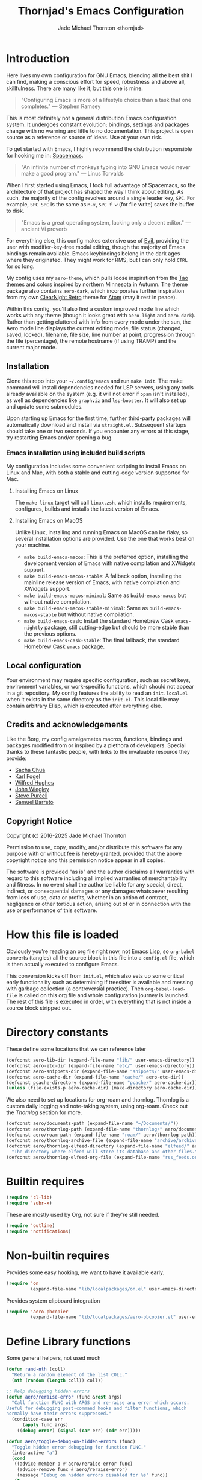 #+title: Thornjad's Emacs Configuration
#+author: Jade Michael Thornton <thornjad>
#+options: num:nil
#+property: header-args:emacs-lisp+ :tangle yes :results silent :exports code :eval never-export
#+filetags: :emacs:
#+link: emacsconfig https://github.com/thornjad/emacs
#+STARTUP: overview

* Introduction
Here lives my own configuration for GNU Emacs, blending all the best shit I can find, making a conscious effort for speed, robustness and above all, skillfulness. There are many like it, but this one is mine.

#+begin_quote
"Configuring Emacs is more of a lifestyle choice than a task that one completes." — Stephen Ramsey
#+end_quote

This is most definitely not a general distribution Emacs configuration system. It undergoes constant evolution; bindings, settings and packages change with no warning and little to no documentation. This project is open source as a reference or source of ideas. Use at your own risk.

To get started with Emacs, I highly recommend the distribution responsible for hooking me in: [[https://spacemacs.org][Spacemacs]].

#+begin_quote
"An infinite number of monkeys typing into GNU Emacs would never make a good program." — Linus Torvalds
#+end_quote

When I first started using Emacs, I took full advantage of Spacemacs, so the architecture of that project has shaped the way I think about editing. As such, the majority of the config revolves around a single leader key, =SPC=. For example, =SPC SPC= is the same as =M-x=, =SPC f w= (for file write) saves the buffer to disk.

#+begin_quote
"Emacs is a great operating system, lacking only a decent editor." — ancient Vi proverb
#+end_quote

For everything else, this config makes extensive use of [[https://github.com/emacs-evil/evil][Evil]], providing the user with modifier-key-free modal editing, though the majority of Emacs bindings remain available. Emacs keybindings belong in the dark ages where they originated. They might work for RMS, but I can only hold =CTRL= for so long.

My config uses my =aero-theme=, which pulls loose inspiration from the [[https://github.com/11111000000/tao-theme-emacs][Tao themes]] and colors inspired by northern Minnesota in Autumn. The theme package also contains =aero-dark=, which incorporates further inspiration from my own [[https://github.com/ClearNight/clearnight-retro-syntax][ClearNight Retro]] theme for [[https://atom.io][Atom]] (may it rest in peace).

Within this config, you'll also find a custom improved mode line which works with any theme (though it looks great with =aero-light= and =aero-dark=). Rather than getting cluttered with info from every mode under the sun, the Aero mode line displays the current editing mode, file status (changed, saved, locked), filename, file size, line number at point, progression through the file (percentage), the remote hostname (if using TRAMP) and the current major mode.

** Installation
Clone this repo into your =~/.config/emacs= and run =make init=. The make command will install dependencies needed for LSP servers, using any tools already available on the system (e.g. it will not error if =opam= isn't installed), as well as dependencies like =graphviz= and =lsp-booster=. It will also set up and update some submodules.

Upon starting up Emacs for the first time, further third-party packages will automatically download and install via =straight.el=. Subsequent startups should take one or two seconds. If you encounter any errors at this stage, try restarting Emacs and/or opening a bug.

*** Emacs installation using included build scripts
My configuration includes some convenient scripting to install Emacs on Linux and Mac, with both a stable and cutting-edge version supported for Mac.

**** Installing Emacs on Linux
The =make linux= target will call =linux.zsh=, which installs requirements, configures, builds and installs the latest version of Emacs.

**** Installing Emacs on MacOS
Unlike Linux, installing and running Emacs on MacOS can be flaky, so several installation options are provided. Use the one that works best on your machine.

- =make build-emacs-macos=: This is the preferred option, installing the development version of Emacs with native compilation and XWidgets support.
- =make build-emacs-macos-stable=: A fallback option, installing the mainline release version of Emacs, with native compilation and XWidgets support.
- =make build-emacs-macos-minimal=: Same as =build-emacs-macos= but without native compilation.
- =make build-emacs-macos-stable-minimal=: Same as =build-emacs-macos-stable= but without native compilation.
- =make build-emacs-cask=: Install the standard Homebrew Cask =emacs-nightly= package, still cutting-edge but should be more stable than the previous options.
- =make build-emacs-cask-stable=: The final fallback, the standard Homebrew Cask =emacs= package.

** Local configuration
Your environment may require specific configuration, such as secret keys, environment variables, or work-specific functions, which should not appear in a git repository. My config features the ability to read an =init.local.el= when it exists in the same directory as the =init.el=. This local file may contain arbitrary Elisp, which is executed after everything else.

** Credits and acknowledgements
Like the Borg, my config amalgamates macros, functions, bindings and packages modified from or inspired by a plethora of developers. Special thanks to these fantastic people, with links to the invaluable resource they provide:

- [[https://github.com/sachac/.emacs.d][Sacha Chua]]
- [[https://svn.red-bean.com/repos/kfogel/trunk/.emacs][Karl Fogel]]
- [[https://github.com/Wilfred/.emacs.d][Wilfred Hughes]]
- [[https://github.com/jwiegley/dot-emacs][John Wiegley]]
- [[https://github.com/purcell/emacs.d][Steve Purcell]]
- [[https://github.com/sam217pa/emacs-config][Samuel Barreto]]

** Copyright Notice
Copyright (c) 2016-2025 Jade Michael Thornton

Permission to use, copy, modify, and/or distribute this software for any
purpose with or without fee is hereby granted, provided that the above
copyright notice and this permission notice appear in all copies.

The software is provided "as is" and the author disclaims all warranties with
regard to this software including all implied warranties of merchantability
and fitness. In no event shall the author be liable for any special, direct,
indirect, or consequential damages or any damages whatsoever resulting from
loss of use, data or profits, whether in an action of contract, negligence or
other tortious action, arising out of or in connection with the use or
performance of this software.

* How this file is loaded
Obviously you're reading an org file right now, not Emacs Lisp, so =org-babel= converts (tangles) all the source block in this file into a =config.el= file, which is then actually executed to configure Emacs.

This conversion kicks off from =init.el=, which also sets up some critical early functionality such as determining if treesitter is available and messing with garbage collection (a controversial practice). Then =org-babel-load-file= is called on this org file and whole configuration journey is launched. The rest of this file is executed in order, with everything that is not inside a source block stripped out.

* Directory constants
These define some locations that we can reference later

#+BEGIN_SRC emacs-lisp
  (defconst aero-lib-dir (expand-file-name "lib/" user-emacs-directory))
  (defconst aero-etc-dir (expand-file-name "etc/" user-emacs-directory))
  (defconst aero-snippets-dir (expand-file-name "snippets/" user-emacs-directory))
  (defconst aero-cache-dir (expand-file-name "cache/" aero-etc-dir))
  (defconst pcache-directory (expand-file-name "pcache/" aero-cache-dir))
  (unless (file-exists-p aero-cache-dir) (make-directory aero-cache-dir))
#+END_SRC

We also need to set up locations for org-roam and thornlog. Thornlog is a custom daily logging and note-taking system, using org-roam. Check out the [[*Thornlog][Thornlog]] section for more.

#+BEGIN_SRC emacs-lisp
  (defconst aero/documents-path (expand-file-name "~/Documents/"))
  (defconst aero/thornlog-path (expand-file-name "thornlog/" aero/documents-path))
  (defconst aero/roam-path (expand-file-name "roam/" aero/thornlog-path))
  (defconst aero/thornlog-archive-file (expand-file-name "archive/archive.org" aero/thornlog-path))
  (defconst aero/thornlog-elfeed-directory (expand-file-name "elfeed/" aero/documents-path)
    "The directory where elfeed will store its database and other files.")
  (defconst aero/thornlog-elfeed-org-file (expand-file-name "rss_feeds.org" aero/roam-path))
#+END_SRC

* Builtin requires
#+BEGIN_SRC emacs-lisp
  (require 'cl-lib)
  (require 'subr-x)
#+END_SRC

These are mostly used by Org, not sure if they're still needed.

#+BEGIN_SRC emacs-lisp
  (require 'outline)
  (require 'notifications)
#+END_SRC

* Non-builtin requires
Provides some easy hooking, we want to have it available early.

#+BEGIN_SRC emacs-lisp
  (require 'on
           (expand-file-name "lib/localpackages/on.el" user-emacs-directory))
#+END_SRC

Provides system clipboard integration

#+BEGIN_SRC emacs-lisp
  (require 'aero-pbcopier
           (expand-file-name "lib/localpackages/aero-pbcopier.el" user-emacs-directory))
#+END_SRC

* Define Library functions

Some general helpers, not used much

#+BEGIN_SRC emacs-lisp
  (defun rand-nth (coll)
    "Return a random element of the list COLL."
    (nth (random (length coll)) coll))

  ;; Help debugging hidden errors
  (defun aero/reraise-error (func &rest args)
    "Call function FUNC with ARGS and re-raise any error which occurs.
  Useful for debugging post-command hooks and filter functions, which
  normally have their errors suppressed."
    (condition-case err
        (apply func args)
      ((debug error) (signal (car err) (cdr err)))))

  (defun aero/toggle-debug-on-hidden-errors (func)
    "Toggle hidden error debugging for function FUNC."
    (interactive "a")
    (cond
     ((advice-member-p #'aero/reraise-error func)
      (advice-remove func #'aero/reraise-error)
      (message "Debug on hidden errors disabled for %s" func))
     (t
      (advice-add func :around #'aero/reraise-error)
      (message "Debug on hidden errors enabled for %s" func))))
#+END_SRC

** Advice helpers
#+BEGIN_SRC emacs-lisp
  (defun aero/advice-disable-subword (orig-fun &rest args)
    "Disable `subword-mode' around the given function."
    (let ((original-mode subword-mode))
      (subword-mode -1)
      (apply orig-fun args)
      (subword-mode original-mode)))

  (defun aero/advice-no-message (fn &rest args)
    "Advise function FN with ARGS not to message at all."
    (let ((message-log-max nil)
          (inhibit-message t))
      (apply fn args)))
#+END_SRC

#+BEGIN_SRC emacs-lisp
  (defadvice kill-line (before kill-line-autoreindent activate)
    "Kill excess whitespace when joining lines.
  If the next line is joined to the current line, kill the extra indent whitespace in front of the next line."
    (when (and (eolp) (not (bolp)))
      (save-excursion
        (forward-char 1)
        (just-one-space 1))))

  (defun aero/advice-elisp-get-fnsym-args-string (fn sym &rest args)
    "If SYM is a function, append its docstring."
    (concat
     (apply fn sym args)
     (let ((doc (and (fboundp sym) (documentation sym 'raw))))
       (and doc
            (stringp doc)
            (not (string= "" doc))
            (concat "\n\n" (propertize doc 'face 'italic))))))
  (advice-add 'elisp-get-fnsym-args-string :around #'aero/advice-elisp-get-fnsym-args-string)

  (define-advice comment-indent-new-line (:after (&optional soft) at-least-one-space)
    "Ensure that at least one space is added after the comment-start."
    (let ((start (regexp-quote comment-start)))
      (when (and (nth 4 (syntax-ppss))
                 (looking-back start (+ (point) (length start)))
                 (not (looking-back " "  (+ (point) 1))))
        (insert " "))))

  ;; Don't kill scratch buffer, just bury it if something tries to
  (defadvice kill-buffer (around kill-buffer-around-advice activate)
    "Don't kill my scratch!"
    (let ((buffer-to-kill (ad-get-arg 0)))
      (if (equal buffer-to-kill "*scratch*")
          (bury-buffer)
        ad-do-it)))
#+END_SRC

** Utilities
#+BEGIN_SRC emacs-lisp
  (defun aero/keyboard-quit-context ()
    "Quit current context.

  This function is a combination of `keyboard-quit' and `keyboard-escape-quit'
  with some parts omitted and some custom behavior added."
    ;; Adapted from https://with-emacs.com/posts/tips/quit-current-context/
    (interactive)
    (cond
     ((region-active-p)
      ;; Avoid adding the region to the window selection.
      (setq saved-region-selection nil)
      (let (select-active-regions)
        (deactivate-mark)))

     ((eq last-command 'mode-exited)
      nil)

     (current-prefix-arg
      nil)

     (defining-kbd-macro
       (message
        (substitute-command-keys
         "Quit is ignored during macro defintion, use \\[kmacro-end-macro] if you want to stop macro definition"))
       (cancel-kbd-macro-events))

     ((active-minibuffer-window)
      (when (get-buffer-window "*Completions*")
        ;; hide completions first so point stays in active window when
        ;; outside the minibuffer
        (minibuffer-hide-completions))
      (abort-recursive-edit))

     (t
      (keyboard-quit))))

  (defun aero/comment-dwim ()
    "Comment region if active, else comment line.

  This avoids the excess region commenting of `comment-line' while also avoiding the weird single-line
  behavior of `comment-dwim'."
    (interactive)
    (save-excursion
      (if (use-region-p)
          (call-interactively #'comment-or-uncomment-region)
        (call-interactively #'comment-line))))

  (defun aero/applescript-escape (str)
    "Escape STR to make it suitable for using is applescripts."
    (replace-regexp-in-string "\"" "\\\\\"" str))

  (defmacro aero/local! (&rest body)
    "Execute BODY in local directory instead of TRAMP."
    `(let ((default-directory user-emacs-directory))
       ,@body))

  (defmacro aero/voidvar! (&rest body)
    "Appease the compiler by pretending to use variables in BODY.

  Similar to C++'s void var construct."
    `(and ,@body))

  (defun aero/sort-words (reverse beg end)
    "Sort words in region alphabetically, in REVERSE if negative.
  Prefixed with negative \\[universal-argument], sorts in reverse.

  The variable `sort-fold-case' determines whether alphabetic case affects the
  sort order.

  See `sort-regexp-fields'."
    (interactive "*P\nr")
    (sort-regexp-fields reverse "\\w+" "\\&" beg end))
#+END_SRC

** System and logging
#+BEGIN_SRC emacs-lisp
  (defun system-is-mac () (string= system-type 'darwin))
  (defun system-is-linux () (string= system-type 'gnu/linux))
  (defun system-is-mswindows () (string= system-type 'windows-nt))
  (defun window-system-is-mac () (memq (window-system) '(mac ns)))
  (defun in-nix-shell-p () (string-equal (getenv "IN_NIX_SHELL") "1"))

  (defun aero/has-modules-p ()
    "Return true when Emacs has been compiled with modules support."
    (and (functionp 'module-load) (bound-and-true-p module-file-suffix)))

  (defun treesitterp ()
    "Evaluate whether Emacs has treesitter support."
    (and aero/use-treesit-p (functionp 'treesit-available-p) (treesit-available-p)))

  (defun node-repl ()
    "Launch a Node.js comint REPL."
    (interactive)
    (setenv "NODE_NO_READLINE" "1")  ; avoid fancy terminal codes
    (pop-to-buffer (make-comint "node-repl" "node" nil "--interactive")))
#+END_SRC

*** Change font size (zoom in and out)
Especially useful when screen sharing, Google Meet in particular really makes things blurry.

Based on https://sachachua.com/blog/2006/09/emacs-changing-the-font-size-on-the-fly/

#+BEGIN_SRC emacs-lisp
  (defun aero/increase-font-size ()
    (interactive)
    (set-face-attribute 'default nil :height (ceiling (* 1.10 (face-attribute 'default :height)))))
  (defun aero/decrease-font-size ()
    (interactive)
    (set-face-attribute 'default nil :height (floor (* 0.9 (face-attribute 'default :height)))))
  (global-set-key (kbd "C-+") 'aero/increase-font-size)
  (global-set-key (kbd "C--") 'aero/decrease-font-size)
#+END_SRC

Also allow =C-==, just to be less annoying since that's just + without shift

#+BEGIN_SRC emacs-lisp
  (global-set-key (kbd "C-=") 'aero/increase-font-size)
#+END_SRC

** Buffers, windows, frames, tabs
#+BEGIN_SRC emacs-lisp
  (defun aero/switch-to-minibuffer-window ()
    "switch to minibuffer window (if active)"
    (interactive)
    (when (active-minibuffer-window)
      (select-window (active-minibuffer-window))))

  (defun switch-to-messages-buffer ()
    (interactive)
    (switch-to-buffer "*Messages*"))

  (defun switch-to-scratch-buffer ()
    (interactive)
    (switch-to-buffer "*scratch*"))

  (defun switch-to-new-scratch-buffer ()
    (interactive)
    (switch-to-buffer (generate-new-buffer "*scratch*")))

  (defun aero/bury-buffer-kill-window (&optional window)
    "Bury the current buffer and kill its window, or use WINDOW."
    (interactive)
    (let* ((buf (window-buffer window))
           (win (get-buffer-window buf)))
      (bury-buffer buf)
      (delete-window win)))

  (defun aero/alternate-buffer (&optional window)
    "Switch back and forth between current and last buffer in the current window."
    (interactive)
    (cl-destructuring-bind
        (buf start pos)
        (or (cl-find (window-buffer window) (window-prev-buffers) :key #'car :test-not #'eq)
            (list (other-buffer) nil nil))
      (if (not buf)
          (message "Last buffer not found")
        (set-window-buffer-start-and-point window buf start pos))))

  (defun aero/alternate-window ()
    "Switch back and forth between current and last window in the current frame."
    (interactive)
    (let ( ;; switch to first window previously shown in this frame
          (prev-window (get-mru-window nil t t)))
      ;; Check window was not found successfully
      (unless prev-window
        (user-error "Last window not found."))
      (select-window prev-window)))

  (defun aero/layout-two-columns ()
    "Switch to two column window layout."
    (interactive)
    (delete-other-windows)
    (split-window-right))

  (defun aero/layout-three-columns ()
    "Switch to three column window layout."
    (interactive)
    (delete-other-windows)
    (dotimes (_ 2)
      (split-window-right))
    (balance-windows))

  (defun aero/tail-compilation-buffer ()
    "Reset tailing the compilation buffer."
    (interactive)
    (let* ((buf-name (aero/get-compilation-buffer-name))
           (window (get-buffer-window buf-name))
           (pos (with-current-buffer buf-name (point-max))))
      (set-window-point window pos)))

  (defun aero/project-compile-popup ()
    "Run `project-compile' and pop up the compilation buffer."
    (interactive)
    (let ((buf (get-buffer-create (aero/get-compilation-buffer-name))))
      (aero/toggle-compilation-buffer)
      (project-compile)
      (aero/tail-compilation-buffer)))

  (defun aero/get-compilation-buffer-name ()
    "Return the compilation buffer name for the current project."
    (if (project-current nil)
        (project-prefixed-buffer-name "compilation")
      "*compilation*"))

  (defun aero/toggle-compilation-buffer ()
    "Pop-up the compilation buffer."
    (interactive)
    (aero/toggle-popup-buffer (aero/get-compilation-buffer-name))
    (aero/tail-compilation-buffer))

  (defun aero/toggle-popup-buffer (buf)
    "Pop-up BUF in a buffer below."
    (let ((win (get-buffer-window buf 0)))
      (if win
          ;; found, so close it
          (aero/bury-buffer-kill-window win)

        ;; else we need to pop it up
        (progn
          (display-buffer buf
                          '((display-buffer-below-selected)
                            (reusable-frames . nil) ;; only search this frame
                            (window-height . 20)))
          (set-window-dedicated-p (get-buffer-window buf) t)))))

  (defun aero/incr-compilation-buffer ()
    "Renames existing compilation buffer so you can create more."
    (interactive)
    (let ((cbuf (get-buffer "*compilation*"))
          (more-cbufs t)
          (n 1)
          (new-cbuf-name ""))
      (when cbuf
        (while more-cbufs
          (setq new-cbuf-name (format "*compilation%d*" n))
          (setq n (1+ n))
          (setq more-cbufs (get-buffer new-cbuf-name)))
        (with-current-buffer cbuf
          (rename-buffer new-cbuf-name)))))

  (defun aero/eshell-new ()
    "Open a new Eshell window."
    (interactive)
    (eshell t))

  (defun aero/project-eshell-new ()
    "Open a new project Eshell."
    (interactive)
    (let ((current-prefix-arg t))
      (project-eshell)))

  (defmacro aero/async-shell-command-with-path (command &optional buffer error-buffer)
    "Run COMMAND asynchronously like `async-shell-command' but with PATH loaded."
    `(let ((shell-command-switch "-ic"))
       (async-shell-command ,command ,buffer ,error-buffer)))
#+END_SRC

** Files
*** Reopen file at buffer
It's occasionally useful to "restart" the current buffer. To my current knowledge this isn't a builtin functionality, so I have my own function.

#+BEGIN_SRC emacs-lisp
  (defun aero/reopen-file-at-buffer ()
    "Re-open the file at buffer, replacing buffer.

  After reopening, cursor will attempt to return to the point it was previously
  on. This may cause a jump if the file has changed significantly. Finally, the
  buffer will be recentered to the line at point."
    (interactive)
    (let ((initial-line (line-beginning-position))
          (initial-point (point))
          (initial-total-lines (count-lines (point-min) (point-max))))
      (find-alternate-file (buffer-file-name))
      (if (= initial-total-lines (count-lines (point-min) (point-max)))
          ;; If total lines have not changed, we can reasonably guess that the
          ;; content has not changed significantly (if at all), so we can jump
          ;; right back to the initial point.
          (goto-char initial-point)
        ;; If total lines /have/ changed, we can reasonably guess that the initial
        ;; point is contextually not where we were before. The best thing we can
        ;; do now is return to the same line number, and hope it's close. Getting
        ;; closer than this would require text parsing, which is more complex than
        ;; we need for a simple file replacement.
        (goto-char initial-line))
      ;; Finally, recenter the line. We may not have been centered before, but this is more often than
      ;; not what we want.
      (recenter)))
#+END_SRC

*** Other file helpers

#+BEGIN_SRC emacs-lisp
  (defun aero/insert-date ()
    "Insert current date."
    (interactive)
    (insert (format-time-string "%Y-%m-%d")))
  (defun aero/insert-timestamp ()
    "Insert current timestamp."
    (interactive)
    (insert (format-time-string "%Y-%m-%dT%H:%M:%S")))
  (defun aero/insert-unix-time-seconds ()
    "Insert current Unix timestamp."
    (interactive)
    (insert (format-time-string "%s")))
  (defun aero/insert-unix-time-milliseconds ()
    "Insert current Unix timestamp."
    (interactive)
    (insert (number-to-string (truncate (* 1000 (float-time))))))

  (defun aero/filename-relative-to-project ()
    "Return the path of the current buffer relative to the project root."
    (file-relative-name (buffer-file-name) (project-root (project-current))))

  (defun aero/copy-file-relative-to-project ()
    "Copy the path of current buffer relative to the project."
    (interactive)
    (kill-new (aero/filename-relative-to-project)))

  (defun aero/delete-this-file ()
    "Delete the current file, and kill the buffer."
    (interactive)
    (or (buffer-file-name) (error "No file is currently being edited"))
    (when (yes-or-no-p (format "Really delete '%s'?" (file-name-nondirectory buffer-file-name)))
      (delete-file (buffer-file-name))
      (kill-this-buffer)))

  (defun aero/rename-this-file-and-buffer (new-name)
    "Renames both current buffer and file it's visiting to NEW-NAME."
    (interactive "sNew name: ")
    (let ((name (buffer-name))
          (filename (buffer-file-name)))
      (unless filename
        (error "Buffer '%s' is not visiting a file!" name))
      (if (get-buffer new-name)
          (message "A buffer named '%s' already exists!" new-name)
        (progn
          (rename-file filename new-name 1)
          (rename-buffer new-name)
          (set-visited-file-name new-name)
          (set-buffer-modified-p nil)))))

  ;; adapted from http://emacs.stackexchange.com/questions/202/close-all-dired-buffers
  (defun aero/kill-diff-buffers ()
    (interactive)
    (mapc
     (lambda (buffer)
       (when (member
              (buffer-local-value 'major-mode buffer) '(diff-mode magit-diff-mode magit-process-mode))
         (kill-buffer buffer)))
     (buffer-list)))

  (defun aero/fill-to-80 ()
    "`fill-paragraph' to 80 columns, regardless of the default."
    (interactive)
    (let ((fill-column 80))
      (fill-paragraph)))

  (defun aero/dos2unix ()
    "Converts the current buffer to UNIX file format."
    (interactive)
    (set-buffer-file-coding-system 'undecided-unix nil))

  (defun aero/unix2dos ()
    "Converts the current buffer to DOS file format."
    (interactive)
    (set-buffer-file-coding-system 'undecided-dos nil))

  (defun aero/run-osascript (script-content)
    "Run an SCRIPT-CONTENT as AppleScript/osascipt."
    (interactive "sContent of AppleScript/osascript:")
    (let ((file (make-temp-file "aero-temp-osa-" nil ".applescript")))
      (with-temp-file file
        (insert script-content)
        (insert "\ndo shell script \"rm -rf \" & the quoted form of POSIX path of (path to me)"))
      (aero/run-osascript-file file)))
  (defalias 'aero/run-applescript #'aero/run-osascript)

  (defun aero/run-osascript-file (file)
    "Run an AppleScript/osascipt FILE."
    (with-current-buffer (get-buffer-create "*OsaScript*")
      (insert "Going to run file: " file))
    (start-process "OsaScript" "*OsaScript*" "osascript" file))
  (defalias 'aero/run-applescript-file #'aero/run-osascript-file)

  (defun aero/reveal-in-finder-as (file)
    "Reveal the supplied file FILE in Finder.

  To call interactively, use [aero/open-in-finder]."
    (let ((script
           (concat
            "set thePath to POSIX file \""
            (shell-quote-argument file)
            "\"\n"
            "tell application \"Finder\"\n"
            " set frontmost to true\n"
            " reveal thePath \n"
            "end tell\n")))
      (aero/run-osascript script)))

  (defun aero/open-in-finder ()
    "Reveal the file associated with the current buffer in the OSX Finder.
  In a dired buffer, it will open the current file."
    (interactive)
    (declare-function dired-file-name-at-point "dired.el")
    (aero/reveal-in-finder-as
     (or (buffer-file-name) (expand-file-name (or (dired-file-name-at-point) ".")))))

  (defun aero/sudo-edit (&optional arg)
    (interactive "P")
    (let ((fname
           (if (or arg (not buffer-file-name))
               (read-file-name "File: ")
             buffer-file-name)))
      (find-file
       (cond
        ((string-match-p "^/ssh:" fname)
         (with-temp-buffer
           (insert fname)
           (search-backward ":")
           (let ((last-match-end nil)
                 (last-ssh-hostname nil))
             (while (string-match "@\\\([^:|]+\\\)" fname last-match-end)
               (setq last-ssh-hostname (or (match-string 1 fname) last-ssh-hostname))
               (setq last-match-end (match-end 0)))
             (insert (format "|sudo:%s" (or last-ssh-hostname "localhost"))))
           (buffer-string)))
        (t
         (concat "/sudo:root@localhost:" fname))))))

  (declare-function tramp-cleanup-all-connections "tramp.el")
  (defun aero/tramp-buffer-p (buffer)
    (let ((name (buffer-name buffer)))
      (string-match "^\\*tramp" name)))
  (defun aero/kill-tramp ()
    "Kill all Tramp connections. Useful for stale connections.
  This function does NOT remove remote buffers, only their connections."
    (interactive)
    (when (require 'tramp nil t)
      (declare-function password-reset "password-cache.el")
      (password-reset)
      (cancel-function-timers 'tramp-timeout-session)
      (declare-function tramp-list-tramp-buffers "tramp.el")
      (dolist (name (tramp-list-tramp-buffers))
        (when (processp (get-buffer-process name))
          (delete-process name)))))

  (defun aero/kill-tags ()
    "Kill the currently-loaded TAGS file."
    (interactive)
    (when (get-buffer "TAGS")
      (kill-buffer "TAGS")))

  (defun aero/open-local-init ()
    "Open local init file for editing."
    (interactive)
    (find-file (concat user-emacs-directory "init-local.el")))

  (defun aero/open-emacs-problems ()
    "Open Emacs PROBLEMS file from GitHub mirror."
    (interactive)
    (eww "https://github.com/emacs-mirror/emacs/blob/master/etc/PROBLEMS"))

  (defun aero/xdg-open (arg)
    "Pass the specified ARG to \"xdg-open\".

  This can be used to open Nautilus/Finder, the default browser, etc. See \"man
  xdg-open\" for more."
    (interactive (list (read-string "Open: ")))
    (let ((proc
           (cond
            ((system-is-linux)
             "xdg-open")
            ((system-is-mac)
             "open")
            (t
             (user-error "No system process to use on this OS")))))
      (call-process proc nil 0 nil arg)))

  (defun aero/browse-url-open (url &optional _ignored)
    "Pass the specified URL to `aero/xdg-open'.

  Ignored arg is due to the way `funcall-interactively' calls stuff."
    (interactive
     (let ((link (and (derived-mode-p 'org-mode)
                      (org-element-context))))
       (if (and link (eq (car link) 'link))
           (list (org-element-property :raw-link link))
         (browse-url-interactive-arg "URL: "))))
    (aero/xdg-open url))
#+END_SRC

** Et cetera
#+BEGIN_SRC emacs-lisp
  ;; written by github user rompy
  (defun aero/smarter-backward-kill-word ()
    "Deletes the previous word, respecting:
  1. If the cursor is at the beginning of line, delete the '\n'.
  2. If there is only whitespace, delete only to beginning of line.
  3. If there is whitespace, delete whitespace and check 4-5.
  4. If there are other characters instead of words, delete one only char.
  5. If it's a word at point, delete it."
    (interactive)
    (if (bolp)
        (delete-char -1)
      (if (string-match-p
           "^[[:space:]]+$" (buffer-substring-no-properties (line-beginning-position) (point)))
          (delete-horizontal-space)
        (when (thing-at-point 'whitespace)
          (delete-horizontal-space))
        (if (thing-at-point 'word)
            (let ((start (car (bounds-of-thing-at-point 'word)))
                  (end (point)))
              (if (> end start)
                  (delete-region start end)
                (delete-char -1)))
          (delete-char -1)))))

  (defun aero/go-to-tag (arg)
    "Go to tag under point.
  If called with prefix argument, or with nothing under point, prompt for tag."
    (interactive "P")
    (when (fboundp 'xref-find-definitions)
      (let ((xref-prompt-for-identifier arg))
        (aero/voidvar! xref-prompt-for-identifier)
        (call-interactively #'xref-find-definitions))))

  (defun aero/native-compile-file-at-buffer ()
    "Native compile the file in the current buffer."
    (interactive)
    (let ((warning-minimum-level :warning))
      (save-excursion (native-compile-async buffer-file-name nil t))))

  (defun aero/byte-compile-file-at-buffer ()
    "Byte compile the file open in the current buffer."
    (interactive)
    (save-excursion (byte-compile-file buffer-file-name)))
  (defun aero/byte-recompile-file-at-buffer ()
    "Byte recompile the file open in the current buffer."
    (interactive)
    (save-excursion (byte-recompile-file buffer-file-name)))

  (defun shrug ()
    (interactive)
    (insert "¯\\_(ツ)_/¯"))

  (defun untabify-buffer ()
    (interactive)
    (untabify (point-min) (point-max)))
  (defun tabify-buffer ()
    (interactive)
    (tabify (point-min) (point-max)))
  (defun indent-buffer ()
    (interactive)
    (indent-region (point-min) (point-max)))

  (defmacro aero/insert-text-at-point (text)
    `(progn
       (save-excursion
         (unless (eobp)
           (right-char))
         (insert ,text))
       (forward-sexp 1)))

  (defun alter-number-at-point (offset)
    (save-excursion
      (skip-chars-backward "0-9")
      (or (looking-at "[0-9]+") (message "No number at point"))
      (replace-match (number-to-string (+ offset (string-to-number (match-string 0)))))))
  (defun increment-number-at-point ()
    (interactive)
    (alter-number-at-point 1))
  (defun decrement-number-at-point ()
    (interactive)
    (alter-number-at-point -1))

  (defun human-date (human-string &optional epoch)
    "Convert HUMAN-STRING to a date string or if EPOCH, seconds.
  Requires the utility date to be installed."
    (with-temp-buffer
      (let ((dateProc
             (if (system-is-mac)
                 "gdate"
               "date")))
        (if epoch
            (call-process dateProc nil t nil "-d" human-string "+%s")
          (call-process dateProc nil t nil "-d" human-string)))
      (replace-regexp-in-string "\n\\'" "" (buffer-string))))

  (defun day-of-week ()
    "Return the current day of the week."
    (format-time-string "%A"))

  (defun day-after (day-name)
    "Return the name of the day following the day given by 'day-name'."
    (format-time-string "%A" (time-add (date-to-time (concat day-name " 00:00")) (* 24 60 60))))

  (defun aero/frame-recenter (&optional frame)
    "Center FRAME on the screen.

  FRAME can specify a frame name, a terminal name, or a frame.
  If FRAME is omitted or nil, use currently selected frame."
    (interactive)
    (unless (eq 'maximised (frame-parameter nil 'fullscreen))
      (let* ((frame (or (and (boundp 'frame) frame) (selected-frame)))
             (frame-w (frame-pixel-width frame))
             (frame-h (frame-pixel-height frame))
             (display (frame-parameter frame 'display))
             (monitor-w (display-pixel-width display))
             (monitor-h (display-pixel-height display))
             ;; NS doesn't report menu bar as outside monitor
             (monitor-h
              (if (eq window-system 'ns)
                  (- monitor-h 22)
                monitor-h))
             (center (list (/ (- monitor-w frame-w) 2) (/ (- monitor-h frame-h) 2))))
        (apply 'set-frame-position (flatten-list (list frame center))))))

  (defun aero/ctags-create-tags (rootdir &optional ctags-cmd)
    "Generate tags database in ROOTDIR.
  NOTE this requires Universal Ctags. It may work with Exuberant Ctags, but no guarantees. Definitely
  does not work with GNU Ctags. If your installation of Ctags does not use the `ctags' command,
  specify it with CTAGS-CMD."
    (interactive (list (read-directory-name "Root Directory: " nil nil t)))
    (let ((default-directory rootdir)
          (cmd (or ctags-cmd "ctags"))
          (buf (get-buffer-create " *aero/ctags-create-tags*")))
      (async-shell-command (concat
                            cmd
                            " --kinds-all='*' --fields='*' --extras='*' --langmap=TCL:.tcl.rvt -R")
                           buf)))

  (defun aero/open-with (arg)
    "Open visited file in default external program.
  When in dired mode, open file under the cursor.
  With a prefix ARG always prompt for command to use."
    (interactive "P")
    (let* ((current-file-name
            (if (eq major-mode 'dired-mode)
                (dired-get-file-for-visit)
              buffer-file-name))
           (open
            (pcase system-type
              (`darwin "open")
              ((or `gnu `gnu/linux `gnu/kfreebsd) "xdg-open")))
           (program
            (if (or arg (not open))
                (read-shell-command "Open current file with: ")
              open)))
      (call-process program nil 0 nil current-file-name)))

  (defun pulse-line (&rest _)
    "Briefly pulse a highlight of the line at point.
  This function, when bound to certain commands like scrolling, acts as a native
  alternative to the beacon package."
    (pulse-momentary-highlight-one-line (point)))

  (defun aero/ssh-refresh ()
    "Reset the environment variable SSH_AUTH_SOCK"
    (interactive)
    (let (ssh-auth-sock-old
          (getenv "SSH_AUTH_SOCK"))
      (setenv "SSH_AUTH_SOCK"
              (car
               (split-string
                (shell-command-to-string
                 "ls -t $(find /tmp/ssh-* -user $USER -name 'agent.*' 2> /dev/null)"))))
      (message (format "SSH_AUTH_SOCK %s --> %s" ssh-auth-sock-old (getenv "SSH_AUTH_SOCK")))))

  (defun aero/insert-pdb ()
    "Inserts PDB set_trace."
    (interactive)
    (insert "import pdb; pdb.set_trace()"))

  (defmacro aero/with-buffer-excursion (buffer-name &rest body)
    (declare (indent 1))
    `(with-current-buffer (get-buffer ,buffer-name)
       (save-excursion
         ,@body)))

  (defmacro aero/with-buffer-max-excursion (buffer-name &rest body)
    (declare (indent 1))
    `(aero/with-buffer-excursion ,buffer-name
       (goto-char (point-max))
       ,@body))

  (defmacro aero/without-readonly (&rest body)
    (declare (indent 0))
    `(let ((inhibit-read-only t))
       ,@body))

  (defun aero/plist-merge (&rest plists)
    "Merge PLISTS into a single plist."
    (let ((result (copy-sequence (car plists))))
      (dolist (plist plists)
        (cl-loop for (key value) on plist by #'cddr
                 do (plist-put result key value)))
      result))

  (defun aero/unix-timestamp-to-human (timestamp)
    "Convert a UNIX TIMESTAMP to a human-readable string."
    (interactive (list (read-string "Timestamp: " (thing-at-point 'word))))
    ;; convert from milliseconds if it looks like milliseconds
    (let ((timestamp (if (>= (string-to-number timestamp) 10000000000)
                         (/ (string-to-number timestamp) 1000)
                       (string-to-number timestamp))))
      (message (format-time-string "%Y-%m-%d %H:%M:%S" (seconds-to-time timestamp)))))

  (defun aero/toggle-angular-component-file ()
    "Toggle between an Angular component's Typescript and HTML files."
    (interactive)
    (let ((current-file buffer-file-name))
      (when current-file
        (let* ((file-ext (file-name-extension current-file))
               (base-name (file-name-sans-extension current-file))
               (toggle-ext (cond ((string-equal file-ext "html") "ts")
                                 ((string-equal file-ext "ts") "html")
                                 (t nil)))
               (prefered-filename (concat base-name (when (string-equal toggle-ext "ts") ".component") "." toggle-ext)))
          (if (and prefered-filename (file-exists-p prefered-filename))
              (find-file prefered-filename)
            (let ((alternative-filename (concat base-name "." toggle-ext)))
              (if (and toggle-ext (file-exists-p alternative-filename))
                  (find-file alternative-filename)
                (message "No corresponding file found for %s" current-file))))))))

  (defun aero/org-convert-region-from-markdown (beg end)
    (interactive "r")
    (shell-command-on-region beg end "pandoc -t org" nil t))

  (defun find-latest-time (times)
    "Find the latest time in TIMES, which is a list of time values."
    (let ((latest (car times)))
      (dolist (time times latest)
        (when (> (float-time time) (float-time latest))
          (setq latest time)))))

  (defun find-latest-time-before-today (times)
    "Find the latest time in TIMES that is before today."
    (let ((latest (car times))
          (today (org-today)))
      (dolist (time times latest)
        (let ((time-date (org-time-string-to-time (format-time-string "%Y-%m-%d" time))))
          (when (and (> (float-time time) (float-time latest))
                     (< (time-to-days time-date) today))
            (setq latest time))))))

  (defun aero/open-agenda-file ()
    "Open an org-agenda file from a list of all agenda files."
    (interactive)
    (let ((file (completing-read "Select agenda file: " (org-agenda-files))))
      (when file
        (find-file file))))

  (defun aero/eslint-fix-file ()
    "Run eslint --fix on the current buffer's file."
    (interactive)

    (when (buffer-modified-p)
      (if (y-or-n-p (format "Save file %s? " buffer-file-name))
          (save-buffer)
        (user-error "ESLint refusing to run on a modified buffer")))

    (message "Running ESLint fix...")

    (let* ((default-directory (project-root (project-current)))
           (filename (aero/filename-relative-to-project))
           (error-buffer (get-buffer-create "*ESLint Fix Errors*"))
           (exit-code (call-process "npx" nil error-buffer nil
                                    "eslint" "--fix" buffer-file-name)))
      (if (zerop exit-code)
          (progn
            (message "ESLint fix complete")
            (revert-buffer t t t))
        (message "ESLint fix failed with error code %d" exit-code)
        (pop-to-buffer error-buffer))))

  (defun aero/prettier-fix-file ()
    "Run prettier --write on the current buffer's file."
    (interactive)
    (when (buffer-modified-p)
      (if (y-or-n-p (format "Save file %s? " buffer-file-name))
          (save-buffer)
        (user-error "Prettier refusing to run on a modified buffer")))
    (message "Running Prettier fix...")
    (let* ((default-directory (project-root (project-current)))
           (filename (aero/filename-relative-to-project))
           (error-buffer (get-buffer-create "*Prettier Fix Errors*"))
           (exit-code (call-process "npx" nil error-buffer nil
                                    "prettier" "--write" buffer-file-name)))
      (if (zerop exit-code)
          (progn
            (message "Prettier fix complete")
            (revert-buffer t t t))
        (message "Prettier fix failed with error code %d" exit-code)
        (pop-to-buffer error-buffer))))
#+END_SRC

* Packaging setup
** GnuTLS
Evaluate =gnutls= and disallow TLS connections

#+BEGIN_SRC emacs-lisp
  (with-eval-after-load 'gnutls
    (eval-when-compile (require 'gnutls))
    (setq gnutls-verify-error t)) ; Do not allow insecure TLS connections.
#+END_SRC

** Straight.el
We want to use the =develop= branch of =straight.el=, I don't remember why but this fixed a problem once and I never went back.

#+BEGIN_SRC emacs-lisp
  ;; Use the more-cutting-edge develop branch of straight
  (eval-when-compile
    (defvar straight-repository-branch)
    (defvar straight-check-for-modifications))
  (setq straight-repository-branch "develop")
#+END_SRC

Don't allow straight to check for modifications in every repo on Emacs init, saving some startup time

#+BEGIN_SRC emacs-lisp
  (setq straight-check-for-modifications nil)
#+END_SRC

Tell straight that let-alist is a built-in package now, so it doesn't need to be checked if we (or more likely any dependency) try to pull it in.

#+BEGIN_SRC emacs-lisp
  (with-eval-after-load 'straight
    (add-to-list 'straight-built-in-pseudo-packages 'let-alist))
#+END_SRC

Bootstrapping for =straight.el=

#+BEGIN_SRC emacs-lisp
  (defvar bootstrap-version)
  (let ((bootstrap-file
         (expand-file-name "straight/repos/straight.el/bootstrap.el" user-emacs-directory))
        (bootstrap-version 5))
    (unless (file-exists-p bootstrap-file)
      (with-current-buffer
          (url-retrieve-synchronously
           "https://raw.githubusercontent.com/radian-software/straight.el/develop/install.el"
           'silent 'inhibit-cookies)
        (goto-char (point-max))
        (eval-print-last-sexp)))
    (load bootstrap-file nil 'nomessage))
#+END_SRC

I'm not certain straight needs to be set up before use-package, but before use-package was built in to Emacs something got messed up when use-package was loaded first.

#+BEGIN_SRC emacs-lisp
  (require 'use-package)
#+END_SRC

If we're byte-compiling something, only expand minimally

#+BEGIN_SRC emacs-lisp
  (eval-when-compile
    (defvar use-package-expand-minimally)
    (defvar use-package-compute-statistics)
    (defvar use-package-minimum-reported-time)
    (defvar use-package-verbose))
  (setq use-package-expand-minimally byte-compile-current-file
        use-package-compute-statistics nil ; t then `use-package-report' to find packages not used
        package-native-compile t ; compile when installing (not sure if this works)
        use-package-minimum-reported-time 0.1)
#+END_SRC

If we're using =--debug-init=, make package loading verbose.

#+BEGIN_SRC emacs-lisp
  (setq use-package-verbose init-file-debug)
#+END_SRC

** Custom package macro
The rest of the config uses this custom =package!= macro to abstract away some internals that have changed in the past and may change again (such as using =straight.el=).

#+BEGIN_SRC emacs-lisp
  (defmacro package! (package recipe &rest body)
    "Get PACKAGE using RECIPE, then evaluate PACKAGE & BODY with `use-package'.

  Example:

      (package! foo (:host gitlab :repo \"thornjad/foo\" :branch \"main\")
       :commands (foo-bar foo-spam))

  If the RECIPE is :builtin or :local, do not search [M]ELPA, only pass BODY to `use-package'. While
  there is no functional difference between these two keywords, :builtin should be used for packages
  within Emacs while :local should be used for user packages which exist locally. :local packages may
  require a :load-path for `use-package' to load properly.

  If the BODY contains the keyword :disabled, the package is completely ignored, with an expansion
  indicating the package has been disabled.

  If the recipe does not contain a :host, it default to 'github.

  If the recipe is only a string, it is considered a github repo.

  DEPRECATED: If the RECIPE is :auto, use the recipe provided by [M]ELPA. This is deprecated in favor of providing an explicit recipe. A recipe allows greater control over packages while also providing an easier path to cutting-edge updates.

  Usage of this macro allows simplified refactoring when changing packaging systems, as Aero is wont
  to do every few years."
    (declare (indent defun)) ; indent like use-package

    (when (stringp recipe)
      (setq recipe (list :repo recipe)))

    (when (memq :auto body)
      (display-warning
       'aero
       (format "Package %s uses :auto, which is deprecated. Specify recipe instead" package)
       :warning))

    (cond
     ((memq :disabled body)
      (format "%s :disabled by Aero package!" package))

     ((equal recipe :builtin)
      `(use-package ,package :straight (:type built-in) ,@body))

     ((equal recipe :local)
      `(use-package ,package :straight nil ,@body))

     ((equal recipe :localpackage)
      `(use-package ,package :straight nil :load-path "lib/localpackages" ,@body))

     ;; Use straight
     (t
      (progn
        (when (and (not (equal recipe :auto))
                   (and (not (memq :host recipe))
                        (not (memq :source recipe))))
          (setq recipe (plist-put recipe :host 'github)))

        `(use-package ,package :straight ,(or (equal recipe :auto) recipe) ,@body)))))

#+END_SRC

** Fetch arbitrary MELPA recipe
And a helper that lets us check the MELPA recipe for a package, which is useful to setting up new packages sometimes, and slightly faster than searching on a browser.

#+BEGIN_SRC emacs-lisp
  (defun aero/fetch-melpa-recipe (package-name)
    "Fetch the MELPA recipe for the given PACKAGE-NAME and display it in a buffer."
    (interactive "sPackage Name: ")
    (let ((url (format "https://raw.githubusercontent.com/melpa/melpa/master/recipes/%s" package-name)))
      (with-current-buffer (url-retrieve-synchronously url)
        (goto-char (point-min))
        (re-search-forward "\n\n")
        (delete-region (point-min) (point))
        (let ((content (buffer-string)))
          (kill-buffer)
          (with-current-buffer (get-buffer-create "*MELPA Recipe*")
            (erase-buffer)
            (insert content)
            (goto-char (point-min))
            (emacs-lisp-mode)
            (display-buffer (current-buffer)))))))
#+END_SRC
* Core setup (prelude)
I use "prelude" here as a nod to earlier iterations of this configuration, where the core setup lived in a prelude file, meaning it was required to setup important functionality. The name is only tangentially related to the Prelude configuration distribution.

** Treesitter initialization
To ensure we can use this easily later, require treesitter as long as it's available and wanted

#+BEGIN_SRC emacs-lisp
  (and (and aero/use-treesit-p
            (functionp 'module-load)
            (bound-and-true-p module-file-suffix))
       (require 'treesit nil t))
#+END_SRC

** Compile angel
Set up automatic compilation for everything past this point

#+BEGIN_SRC emacs-lisp
  (package! compile-angel "jamescherti/compile-angel.el"
    :demand t
    :hook (emacs-lisp-mode-hook . compile-angel-on-save-local-mode)

    :custom
    (compile-angel-verbose t)
    (compile-angel-enable-byte-compile nil) ; only native compile

    :config
    ;; Exclude these files
    (with-eval-after-load "savehist" (push (concat "/" (file-name-nondirectory savehist-file))
                                           compile-angel-excluded-files))
    (with-eval-after-load "recentf" (push (concat "/" (file-name-nondirectory recentf-save-file))
                                          compile-angel-excluded-files))
    (with-eval-after-load "cus-edit" (push (concat "/" (file-name-nondirectory custom-file))
                                           compile-angel-excluded-files))

    (compile-angel-on-load-mode))
#+END_SRC

** Fix GNU ELPA Keyring
The ELPA keyring sometimes gets screwed up, this fixes it
#+BEGIN_SRC emacs-lisp
  (package! gnu-elpa-keyring-update :auto)
#+END_SRC

** Library requirements
#+BEGIN_SRC emacs-lisp
  (package! dash "magnars/dash.el")
  (package! memo (:host gitlab :repo "thornjad/emacs-memo" :branch "main"))
  (package! async "jwiegley/emacs-async" :commands (async-save))
  (package! popup "auto-complete/popup-el")
  (package! spinner "Malabarba/spinner.el")
  (package! ripgrep "nlamirault/ripgrep.el" :defer 3)
#+END_SRC

Posframe is used by gptel-quick and maybe some other stuff. I've tried using consult-posframe and others like it and can't really get used to it, so we only need the basic library in here.

#+BEGIN_SRC emacs-lisp
  (package! posframe "tumashu/posframe" :defer 1)
#+END_SRC

JSONRPC is used by Eglot, Dape, Copilot and others. It is builtin, but we want to stop logging everything as a performance optimization.

#+BEGIN_SRC emacs-lisp
  (package! jsonrpc :builtin
    :config
    ;; Don't waste time logging events
    (fset #'jsonrpc--log-event #'ignore))
#+END_SRC

** PATH from shell
We only really need this in MacOS, grabbing environment variables from the default shell

#+BEGIN_SRC emacs-lisp
  (package! exec-path-from-shell "purcell/exec-path-from-shell"
    :when (or (memq window-system '(mac ns x)) (daemonp))
    :config
    (dolist (var '("PATH" "SSH_AUTH_SOCK" "SSH_AGENT_PID" "GPG_AGENT_INFO" "LANG" "LC_CTYPE" "NIX_SSL_CERT_FILE" "NIX_PATH" "PATH" "MANPATH" "INFOPATH" "LSP_USE_PLISTS" "HOMEBREW_PREFIX" "HOMEBREW_CELLAR" "HOMEBREW_REPOSITORY"))
      (add-to-list 'exec-path-from-shell-variables var))
    (exec-path-from-shell-initialize))
#+END_SRC

* Foundational functionality
** Keybindings
*** Which-key
Gives us a variety of menus for keybindings, and integrates nicely with General
#+BEGIN_SRC emacs-lisp
  (package! which-key "justbur/emacs-which-key"
    :hook (on-first-input . which-key-mode)
    :defines which-key-mode
    :config
    (which-key-mode)
    (setq which-key-special-keys '("SPC" "TAB" "RET" "ESC" "DEL")))
#+END_SRC

*** General
The vast majority of keybindings are set up with General. A lot of this could be done almost as easily with regular keybinding, but General gives us an easier time setting up a leader key and better which-key integration.

#+BEGIN_SRC emacs-lisp
  (package! general "noctuid/general.el"
    :functions (general-define-key aero-leader-def aero-mode-leader-def)
    :init
    (setq-default general-override-states
                  '(insert hybrid normal visual motion operator replace))
#+END_SRC

Most bindings will fall under the =SPC= leader key, so we generate a macro called =aero-leader-def= to make it easier for other packages to add their own bindings under this leader.

#+BEGIN_SRC emacs-lisp
  (general-create-definer aero-leader-def
    :states '(normal visual emacs motion)
    :prefix "SPC"
    :non-normal-prefix "C-SPC")
#+END_SRC

For mode-specific keybindings, we use =SPC ,= as the leader, and a corresponding =aero-mode-leader-def= to suit.

#+BEGIN_SRC emacs-lisp
  (general-create-definer aero-mode-leader-def
    :states '(normal visual emacs motion)
    :prefix "SPC ,")

  :config
  (general-define-key
   :states '(normal visual motion)
   :keymaps 'override
   :prefix "SPC"
   :non-normal-prefix "C-SPC"
   "" nil)
#+END_SRC

**** Main keybinding configuration
We begin with some high-level bindings, including overriding the questionable default choice of =^?= being the help system.

#+BEGIN_SRC emacs-lisp
  (general-def
    (kbd "C-h") 'delete-backward-char
    (kbd "C-w") 'aero/smarter-backward-kill-word
    (kbd "C-TAB") 'insert-tab
    (kbd "M-TAB") 'aero/alternate-buffer
    (kbd "C-RET") 'aero/browse-url-open)

  (general-define-key
   :states 'normal
   :prefix "SPC"
   "fW" 'evil-write-all
   "w/" '(evil-window-vsplit :wk "split vertical")
   "w-" '(evil-window-split :wk "split horizontal")
   "w2" 'aero/layout-two-columns
   "w3" 'aero/layout-three-columns
   "cm" 'evil-make
   )

  (global-set-key [remap keyboard-quit] #'aero/keyboard-quit-context)

  ;; mode-specific overrides
  (general-define-key
   :states '(normal insert motion)
   :keymaps 'override
   :prefix ","
   "" nil)

  (general-define-key
   :states '(normal insert motion)
   :keymaps 'override
   :prefix "SPC"
   :non-normal-prefix "C-SPC"
   "" nil

   ;; independent keys
   "SPC" 'execute-extended-command
   "TAB" '(aero/alternate-buffer :wk "alternate buffer")
   (kbd "ESC") 'keyboard-quit
   (kbd "C-g") 'keyboard-quit
   (kbd "<pause>") 'keyboard-quit
   "'" 'eshell
   "\"" '(aero/eshell-new :wk "eshell-new")
   ":" 'eval-expression
   ";" 'aero/comment-dwim
   "!" 'shell-command
   "=" 'quick-calc

   "," '(:ignore t :wk "mode") ; reserved for mode-specific

   "e" '(:ignore t :wk "errors")
   "ed" 'toggle-debug-on-error
   "eq" 'toggle-debug-on-quit

   "T TAB" 'tab-recent
   "T" '(:ignore t :wk "tab")
   "Tn" 'tab-next
   "Tp" 'tab-previous
   "Tk" 'tab-close
   "T," 'tab-rename
   "Tc" '(tab-new :wk "create tab")
   "Tb" 'switch-to-buffer-other-tab
   "Tf" 'find-file-other-tab
   "Ts" '(tab-duplicate :wk "tab duplicate split")
   "Tu" 'tab-undo

   "U" 'universal-argument

   "a" '(:ignore t :wk "applications")
   "ai" '(:ignore t :wk "AI functions")

   "b" '(:ignore t :wk "buffers")
   "bs" 'switch-to-scratch-buffer
   "bS" 'switch-to-new-scratch-buffer
   "bd" 'kill-current-buffer
   "bi" 'indent-buffer
   "bl" 'ibuffer
   "bm" 'switch-to-messages-buffer
   "bn" 'next-buffer
   "bp" 'previous-buffer
   "br" '(aero/reopen-file-at-buffer :wk "buffer replace")
   "bR" '(revert-buffer-quick :wk "buffer revert")
   "bw" '(whitespace-mode :wk "whitespace")
   "bx" 'kill-buffer-and-window

   "n" '(:ignore t :wk "narrow")
   "nn" 'narrow-to-region
   "np" 'narrow-to-page
   "nw" 'widen
   "nd" 'narrow-to-defun

   "c" '(:ignore t :wk "compile")
   "ct" 'aero/tail-compilation-buffer
   "ci" '(ielm :wk "ielm repl")
   "cc" 'compile
   "ce" '(:ignore t :wk "elisp")
   "ceb" 'eval-buffer
   "ced" 'eval-defun
   "cer" 'eval-region
   "ck" 'kill-compilation
   "cr" 'recompile

   "f" '(:ignore t :wk "files")
   "ff" 'find-file
   "fc" 'aero/copy-file-relative-to-project
   "fD" '(aero/delete-this-file :wk "delete this file")
   "fR" '(aero/rename-this-file-and-buffer :wk "rename this file")
   "fo" '(:ignore t :wk "open special files")
   "fot" '(:ignore t :wk "thornlog")
   "fota" 'aero/open-agenda-file
   "fott" '(aero/thornlog-todo :wk "thornlog todo")
   "fotl" '(aero/thornlog-log :wk "thornlog log")
   "fotd" '(aero/thornlog-dir :wk "thornlog all")
   "fw" '(save-buffer :wk "write buffer")
   "fh" '(aero/toggle-angular-component-file :wk "toggle angular component file")

   "g" '(:ignore t :wk "git")
   "gf" '(:ignore t :wk "files")

   "h" '(:ignore t :wk "help/manual")
   "hI" 'info-apropos
   "hM" 'woman
   "hd" '(:ignore t :wk "describe")
   "hdF" 'describe-face
   "hdb" 'describe-bindings
   "hdM" 'describe-mode
   "hdK" 'describe-keymap
   "hdC" 'describe-char
   "hdp" 'describe-package
   "hdi" '(emacs-index-search :wk "search emacs manual")
   "hdl" '(find-library :wk "describe library")
   "hi" 'info
   "hm" 'man
   "hw" '(:ignore t :wk "which-key")
   "hwm" '(which-key-show-major-mode :wk "major mode map")

   "j" '(:ignore t :wk "jump")
   "l" '(:ignore t :wk "lsp")

   "m" '(:ignore t :wk "mode")
   "m" '(tmm-menubar :wk "Context menu")

   "o" '(:ignore t :wk "org / outline")
   "oh" '(outline-hide-body :wk "hide all")
   "oS" '(outline-show-all :wk "show all")

   "p" '(:ignore t :wk "project")
   "pr" '(xref-find-definitions :wk "find ref")
   "ps" '(:ignore t :wk "spelling")

   "r" '(:ignore t :wk "xref")
   "rf" 'xref-find-definitions
   "rF" 'xref-find-definitions-other-window
   "rp" 'xref-go-back
   "rn" 'xref-go-forward
   "ra" 'xref-find-apropos
   "rr" 'xref-find-references

   "q" '(:ignore t :wk "quoted insert")
   "ql" 'insert-lambda
   "qq" 'quoted-insert
   "qp" 'aero/insert-pdb
   "qu" 'insert-char

   "s" '(:ignore t :wk "sexp")

   "t" '(:ignore t :wk "tabs/text")
   "td" 'dictionary-lookup-definition
   "tD" 'downcase-dwim
   "tU" 'upcase-dwim
   "tf" 'fill-paragraph
   "tF" 'aero/fill-to-80
   "tn" '(:ignore t :wk "number")
   "tnd" 'decrement-number-at-point
   "tni" 'increment-number-at-point
   "ts" 'sort-lines

   "u" 'undo-tree-visualize

   "w" '(:ignore t :wk "window/web")
   "w=" 'balance-windows
   "wB" '(aero/switch-to-minibuffer-window :wk "switch to minibuffer")
   "ws" '(eww-search-words :which-key "web search")
   "ww" 'eww
   "wb" '(:ignore t :wk "browse")
   "wbb" 'eww-list-buffers
   "wbh" 'eww-list-histories
   "wbm" 'eww-list-bookmarks
   "wbp" 'browse-url-at-point
   "wp" 'browse-url-at-point
   "wc" 'aero/toggle-compilation-buffer
   "wd" 'delete-window
   "wh" 'windmove-left
   "wi" 'minimize-window
   "wj" 'windmove-down
   "wk" 'windmove-up
   "wl" 'windmove-right
   "wm" 'maximize-window
   "wo" 'aero/browse-url-open
   "w{" 'shrink-window
   "w}" 'enlarge-window

   "z" 'repeat))

  (package! casual "kickingvegas/casual"
    :after (dired)
    :defines (casual-editkit-main-tmenu
              casual-dired-tmenu
              casual-dired-sort-by-tmenu
              casual-dired-search-replace-tmenu)
    :bind (("C-o" . #'casual-editkit-main-tmenu)

           :map dired-mode-map
           ("C-o" . #'casual-dired-tmenu)
           ("s" . #'casual-dired-sort-by-tmenu)
           ("/" . #'casual-dired-search-replace-tmenu)))
#+END_SRC

** Evil
#+BEGIN_SRC emacs-lisp
  (package! evil
    (:host github
     :repo "emacs-evil/evil"
     :files (:defaults
  	         "doc/build/texinfo/evil.texi"
  	         (:exclude "evil-test-helpers.el")))
    :init
    ;; Need to be in init because of something in the way the "want" variables are used
    (setq evil-want-keybinding nil ; handled by evil-collection
          ;; to change undo-system without restart, use SPC-: `evil-set-undo-system'
          evil-undo-system 'undo-tree
          evil-want-fine-undo t
          evil-want-C-i-jump nil
          evil-want-C-u-scroll t
          evil-search-module 'isearch)

    :config

    ;; Free these up for other bindings, they're not useful anyway
    (define-key evil-motion-state-map " " nil)
    (define-key evil-motion-state-map (kbd "RET") nil)
    (define-key evil-motion-state-map (kbd "C-o") nil)

    ;; default states
    (setq evil-default-state 'normal)
    (evil-set-initial-state 'dired-mode 'emacs)
    (evil-set-initial-state 'message-mode 'motion)

    ;; Make movement keys work like they should by remapping next to next-visual, etc.
    (define-key evil-normal-state-map (kbd "<remap> <evil-next-line>") 'evil-next-visual-line)
    (define-key evil-normal-state-map (kbd "<remap> <evil-previous-line>") 'evil-previous-visual-line)
    (define-key evil-motion-state-map (kbd "<remap> <evil-next-line>") 'evil-next-visual-line)
    (define-key evil-motion-state-map (kbd "<remap> <evil-previous-line>") 'evil-previous-visual-line)

    ;; Ensure horizontal movement doesn't cross to the next/previous line
    (setq-default evil-cross-lines nil)

    ;; Undo in region
    (define-key evil-visual-state-map (kbd "u") 'undo)

    ;; By default, these two operate on half pages, but I prefer the smaller jump
    (defun aero/scroll-quarter-page-down ()
      (interactive)
      (evil-scroll-down (/ (window-body-height) 4)))
    (defun aero/scroll-quarter-page ()
      (interactive)
      (evil-scroll-up (/ (window-body-height) 4)))
    (evil-define-key nil global-map (kbd "C-u") #'aero/scroll-quarter-page-up)
    (evil-define-key nil global-map (kbd "C-d") #'aero/scroll-quarter-page-down)

    ;; Define vig and vag, etc. to look for all paren types
    (defun aero/evil-paren-range (count beg end type inclusive)
      "Get minimum range of paren text object.
  COUNT, BEG, END, TYPE is used.  If INCLUSIVE is t, the text object is inclusive."
      (let* ((parens '("()" "[]" "{}" "<>"))
             range
             found-range)
        (dolist (p parens)
          (condition-case nil
              (setq range (evil-select-paren (aref p 0) (aref p 1) beg end type count inclusive))
            (error nil))
          (when range
            (cond
             (found-range
              (when (< (- (nth 1 range) (nth 0 range))
                       (- (nth 1 found-range) (nth 0 found-range)))
                (setf (nth 0 found-range) (nth 0 range))
                (setf (nth 1 found-range) (nth 1 range))))
             (t
              (setq found-range range)))))
        found-range))
    (evil-define-text-object aero/evil-a-paren (count &optional beg end type)
      "Select a paren."
      :extend-selection t
      (aero/evil-paren-range count beg end type t))
    (evil-define-text-object aero/evil-inner-paren (count &optional beg end type)
      "Select 'inner' paren."
      :extend-selection nil
      (aero/evil-paren-range count beg end type nil))
    (define-key evil-inner-text-objects-map "g" #'aero/evil-inner-paren)
    (define-key evil-outer-text-objects-map "g" #'aero/evil-a-paren)

    ;; Very useful, in visual mode, use < and > to indent/unindent the line(s)
    (defun aero/evil-shift-right ()
      (interactive)
      (evil-shift-right evil-visual-beginning evil-visual-end)
      (evil-normal-state)
      (evil-visual-restore))
    (defun aero/evil-shift-left ()
      (interactive)
      (evil-shift-left evil-visual-beginning evil-visual-end)
      (evil-normal-state)
      (evil-visual-restore))
    (evil-define-key 'visual global-map (kbd ">") 'aero/evil-shift-right)
    (evil-define-key 'visual global-map (kbd "<") 'aero/evil-shift-left)

    ;; :q should kill the current buffer rather than quitting Emacs entirely
    (evil-ex-define-cmd "q" 'kill-current-buffer)

    ;; Unless I'm mistaken, there's no Evil backward equivalent to "e", so we'll invent it.
    (evil-define-key '(normal visual motion) global-map
      (kbd "C-e") #'evil-backward-word-end)
    (evil-define-key '(normal visual motion) global-map
      (kbd "C-M-e") #'evil-backward-WORD-end)

    ;; Useful for pasting into the minibuffer where Evil modes usually don't properly function
    (evil-define-key '(insert) global-map (kbd "C-y") #'evil-paste-after)
    (evil-define-key '(insert) global-map (kbd "C-S-y") #'evil-paste-before)

    ;; Run macro in register q
    (evil-define-key 'normal 'global "Q" "@q")
    (evil-define-key 'visual 'global
      ;; run macro in register q on region
      "Q" (kbd ":norm @q RET")
      ;; repeat on region
      "." (kbd ":norm . RET"))

    ;; activate
    (evil-mode +1))

  ;; Provides defaults for many modes which evil proper overlooks
  (package! evil-collection (:repo "emacs-evil/evil-collection" :files (:defaults "modes"))
    :after evil
    :config (evil-collection-init))

  ;; allows % to jump matching tags
  (package! evil-matchit "redguardtoo/evil-matchit"
    :defer 5
    :after evil
    :defines global-evil-matchit-mode
    :config (global-evil-matchit-mode 1))
#+END_SRC

** Treesitter
#+BEGIN_SRC emacs-lisp
  ;; Automatically install treesitter grammars when missing
  (package! treesit-auto "renzmann/treesit-auto"
    :when (treesitterp)
    :custom
    (treesit-auto-install 'prompt)

    :config
    ;; Add all ts modes to auto-mode as long as they are treesit-ready-p
    (treesit-auto-add-to-auto-mode-alist)

    ;; Python is not playing nicely, so we'll pin it to a working version
    (defvar aero/python-treesit-auto-recipe
      (make-treesit-auto-recipe
       :lang 'python
       :ts-mode 'python-ts-mode
       :remap 'python-mode
       :url "https://github.com/tree-sitter/tree-sitter-python"
       :ext "\\.py[iw]?\\'"
       :revision "v0.21.0")
      "Recipe for libtree-sitter-python.dylib")
    (add-to-list 'treesit-auto-recipe-list aero/python-treesit-auto-recipe)

    (global-treesit-auto-mode +1))

  ;; Provide selection of functions
  (package! evil-textobj-tree-sitter
    (:repo "meain/evil-textobj-tree-sitter" :files (:defaults "queries" "treesit-queries"))
    :when (treesitterp)
    :after (evil)
    :config
    ;; vaf, select function outer
    (define-key evil-outer-text-objects-map "f" (evil-textobj-tree-sitter-get-textobj "function.outer"))
    ;; vif, select inner funciton
    (define-key evil-inner-text-objects-map "f" (evil-textobj-tree-sitter-get-textobj "function.inner")))
#+END_SRC

** Completion and navigation

#+BEGIN_SRC emacs-lisp
  (package! vertico "minad/vertico"
    :init (vertico-mode)
    :custom
    (vertico-cycle t)  ; enable wrap
    :config
    (defun aero/vertico-directory-up-maybe ()
      "Go up a directory if completing a file name, otherwise delete char."
      (interactive)
      (if (and (eq (char-before) ?/)
               (minibufferp)
               minibuffer-completing-file-name)
          (vertico-directory-up)
        (delete-char -1)))
    (define-key vertico-map (kbd "DEL") #'aero/vertico-directory-up-maybe))

  (package! marginalia "minad/marginalia"
    :init (marginalia-mode))

  ;; Orderless completion style: space-separated chunks to match in any order
  (package! orderless "oantolin/orderless"
    :custom
    (completion-styles '(substring orderless basic))
    (completion-category-defaults nil)
    (completion-category-overrides '((file (styles partial-completion))))
    (read-file-name-completion-ignore-case t)
    (read-buffer-completion-ignore-case t)
    (completion-ignore-case t))

  (package! consult "minad/consult"
    :after (general evil orderless)
    :commands (consult-line
               consult-buffer
               consult-outline
               consult-imenu
               consult-flymake
               consult-theme
               consult-ripgrep)
    :custom
    (xref-show-xrefs-function #'consult-xref)
    (xref-show-definitions-function #'consult-xref)
    (consult-preview-key '(:debounce 0.4 any))

    :init
    (aero-leader-def
      "/" 'consult-line
      "bb" 'consult-buffer
      "jo" 'consult-outline
      "ji" 'consult-imenu
      "je" 'consult-flymake
      "ja" 'consult-org-agenda
      "jh" 'consult-org-heading
      "p/" 'consult-ripgrep
      "Et" 'consult-theme
      "j'" 'consult-mark)

    :config
    ;; Support jumping to eshell prompts with consult-outline
    (add-hook 'eshell-mode-hook (lambda () (setq outline-regexp eshell-prompt-regexp)))

    ;; Use Orderless to compile the regexp for consult-ripgrep
    (defun consult--orderless-regexp-compiler (input type &rest _config)
      (setq input (cdr (orderless-compile input)))
      (cons
       (mapcar (lambda (r) (consult--convert-regexp r type)) input)
       (lambda (str) (orderless--highlight input t str))))

    (defun consult--with-orderless (&rest args)
      "Use Orderless to compile the regexp for consult-ripgrep."
      (minibuffer-with-setup-hook
          (lambda ()
            (setq-local consult--regexp-compiler #'consult--orderless-regexp-compiler))
        (apply args)))
    (advice-add #'consult-ripgrep :around #'consult--with-orderless)

    (defun aero/consult-line-isearch-history (&rest _)
      "Add latest `consult-line' search pattern to the isearch history.

      This allows n and N to continue the search after `consult-line' exits.

      Note this only supports the first search term when using orderless syntax."
      (when (and (bound-and-true-p evil-mode)
                 (eq evil-search-module 'isearch)
                 consult--line-history)
        (let* ((pattern (car consult--line-history))
               (pattern (car (split-string pattern)))
               (regexp (if (string-prefix-p "\\_" pattern)
                           (substring pattern 2)
                         pattern)))
          (add-to-history 'regexp-search-ring regexp)
          (setq evil-ex-search-direction 'forward))))
    (advice-add #'consult-line :after #'aero/consult-line-isearch-history)

    (defun crm-indicator (args)
      "Add prompt indicator to `completing-read-multiple'.
      We display [CRM<separator>], e.g., [CRM,] if the separator is a comma."
      (cons (format "[CRM%s] %s"
                    (replace-regexp-in-string
                     "\\`\\[.*?]\\*\\|\\[.*?]\\*\\'" ""
                     crm-separator)
                    (car args))
            (cdr args)))
    (advice-add #'completing-read-multiple :filter-args #'crm-indicator))

  ;; Enhances `execute-extended-command' by showing recently used commands and keyboard shortcuts
  (package! amx "DarwinAwardWinner/amx"
    :defer 1
    :init (amx-mode 1))

  (package! yasnippet "joaotavora/yasnippet"
    :custom
    (yas-installed-snippets-dir aero-snippets-dir)
    :config
    (yas-global-mode 1))

  (package! consult-yasnippet "mohkale/consult-yasnippet"
    :after (consult yasnippet)
    :config
    (aero-leader-def
      "y" 'consult-yasnippet))

  (package! recentf :builtin
    :defer 1
    ;; Doesn't seem like indent activates properly for me without this intervention. Here we move it
    ;; to a known cache file and set up an auto-save every 5 minutes.
    :defines (recentf-mode)
    :preface
    (defun aero/recentf-save-list-quiet ()
      "Wrapper for `recentf-save-list' with no message."
      (let ((inhibit-message t))
        (recentf-save-list)))
    :custom
    (recentf-save-file (expand-file-name ".recentf" user-emacs-directory))
    (recentf-max-saved-items 500)
    :config
    (recentf-mode 1)

    ;; Would be a great place for `aero/advice-no-message' but there's no need to hide messaging if
    ;; recentf saves for some other reason. Here, we run it regularly so we don't care about the
    ;; constant messaging.
    (run-at-time 60 (* 5 60) #'aero/recentf-save-list-quiet))

  ;; Add support for icon insertion, and use as a lib in other packages
  (package! all-the-icons (:repo "domtronn/all-the-icons.el" :files (:defaults "data"))
    :after (general)
    :defer 1
    :when (display-graphic-p)
    :config (aero-leader-def "qi" 'all-the-icons-insert))

  ;; visual navigation utility
  (package! avy "abo-abo/avy"
    :after (general)
    :init
    (general-define-key
     :states '(normal visual)
     :prefix "SPC"
     "jl" '(avy-goto-line :wk "jump to line")
     "jc" '(avy-goto-char :wk "jump to char")
     "jj" '(avy-goto-char :wk "jump to char")
     "jw" '(avy-goto-word-1 :wk "jump to word")))

  ;; jump to search results in eww
  (package! ace-link "abo-abo/ace-link"
    :after (avy eww)
    :functions (ace-link-setup-default)
    :config (ace-link-setup-default))

  ;; Gives us the M-n and M-p symbol-following ability
  (package! smartscan "mickeynp/smart-scan"
    :hook (prog-mode . smartscan-mode)
    :config
    (advice-add 'smartscan-symbol-go-forward :around #'aero/advice-disable-subword)
    (advice-add 'smartscan-symbol-go-backward :around #'aero/advice-disable-subword))

  (package! undo-tree "apchamberlain/undo-tree.el"
    :custom
    ;; Disable undo-in-region. It sounds like a cool feature, but
    ;; unfortunately the implementation is very buggy and usually causes
    ;; you to lose your undo history if you use it by accident.
    (undo-tree-enable-undo-in-region nil)
    (undo-tree-auto-save-history nil)
    (undo-tree-history-directory-alist
     `((".*" . ,(expand-file-name "undo-tree/" aero-cache-dir))))
    (undo-tree-visualizer-timestamps t)
    (undo-tree-visualizer-diff t)

    :config
    (global-undo-tree-mode +1)
    ;; enable in non-file buffers too
    (add-hook 'evil-local-mode-hook 'turn-on-undo-tree-mode))

  (package! winner :builtin
    :after (general)
    :defines winner-boring-buffers
    :config
    ;; list of buffers that winner-undo won't restore
    (setq winner-boring-buffers
          '("*Completions*"
            "*Compile-Log*"
            "*inferior-lisp*"
            "*Fuzzy Completions*"
            "*Apropos*"
            "*Help*"
            "*cvs*"
            "*Buffer List*"
            "*Ibuffer*"
            "*esh command on file*"))
    (winner-mode 1)
    (aero-leader-def
      "wu" 'winner-undo
      "wU" 'winner-redo))

  ;; Jump to windows by number. 1 is the upper-left-most
  (package! winum "deb0ch/emacs-winum"
    :defer 5
    :after (general which-key)
    :init
    (winum-mode)
    :config
    (aero-leader-def
      "1" '(winum-select-window-1 :wk "window-1")
      "2" '(winum-select-window-2 :wk "window-2")
      "3" '(winum-select-window-3 :wk "window-3")
      "4" '(winum-select-window-4 :wk "window-4")
      "5" '(winum-select-window-5 :wk "window-5")
      "6" '(winum-select-window-6 :wk "window-6")
      "7" '(winum-select-window-7 :wk "window-7")
      "8" '(winum-select-window-8 :wk "window-8")
      "9" '(winum-select-window-9 :wk "window-9")))

  
    ;;; Company completions

  (package! company
    (:repo "company-mode/company-mode"
     :files (:defaults "icons" ("images/small" "doc/images/small/*.png")))
    :after (evil)
    :hook ((prog-mode . company-mode)
           (company-mode-hook . evil-normalize-keymaps))
    :init
    (setq company-idle-delay 0.2
          company-selection-wrap-around t
          company-minimum-prefix-length 2
          company-dabbrev-downcase nil
          company-tooltip-limit 15
          company-tooltip-margin 2
          company-require-match nil
          company-show-numbers t
          company-tooltip-align-annotations t
          company-dabbrev-other-buffers t ; only look in open buffers with same major mode
          company-global-modes '(not
                                 erc-mode message-mode help-mode gud-mode vterm-mode))
    :config
    ;; Wait until it's defined, then disable preview after point
    (setq company-frontends (delq 'company-preview-if-just-one-frontend company-frontends)))

  ;; Move commonly-used completions to the top
  (package! company-prescient
    (:host github
     :repo "radian-software/prescient.el"
     :files ("company-prescient.el"))
    :after (company)
    :hook (company-mode . company-prescient-mode)
    :custom (prescient-save-file (expand-file-name "prescient-save.el" aero-cache-dir))
    :config (prescient-persist-mode +1))

  ;; Better popup interface for company
  (package! company-box
    (:repo "sebastiencs/company-box" :files (:defaults "images"))
    :hook (company-mode . company-box-mode))

  ;; We use the most up-to-date tramp instead of the built-in since it gave us
  ;; trouble in the past
  (package! tramp (tramp :host nil :repo "git://git.savannah.gnu.org/tramp.git")
    :defer t
    :functions tramp-cleanup-all-connection
    :custom
    (tramp-auto-save-directory
     (expand-file-name "tramp/autosave" aero-cache-dir))
    (tramp-persistency-file-name
     (expand-file-name "tramp/persistency" aero-cache-dir))
    (tramp-use-ssh-controlmaster-options nil)  ; use system settings instead
    (tramp-default-method "rsync")
    (tramp-terminal-type "tramp"))

  (package! dired :builtin
    :hook ((dired-mode . hl-line-mode)
           (dired-mode . dired-async-mode))
    :bind (:map dired-mode-map
           ("M-n" . #'dired-next-dirline)
           ("M-p" . #'dired-prev-dirline)
           ("TAB" . #'dired-next-subdir)))
#+END_SRC

** Language server
#+BEGIN_SRC emacs-lisp
  (package! eglot :builtin
    :hook ((python-mode
            python-ts-mode
            clojure-mode
            typescript-mode
            typescript-ts-mode
            js-mode
            js-ts-mode)
           . eglot-ensure)
    :after (general project)

    :custom
    (eglot-confirm-server-initiated-edits nil) ; don't ask to edit file immediately after I told it to
    (eglot-autoshutdown t) ; shutdown server after killing last managed buffer
    (eglot-events-buffer-size 0) ; disable event logging
    (eglot-send-changes-idle-time 0.75)
    ;; LSP highlighting is ridiculously slow, we use highlight-thing instead
    (eglot-ignored-server-capabilities '(:documentHighlightProvider))

    :config
    ;; Individual server configuration
    (setq-default eglot-workspace-configuration
                  '(:pylsp (:plugins (:pycodestyle (:enabled :json-false)
  				                            :pyls_mypy (:enabled t :live_mode :json-false)
  				                            :pyls_black (:enabled t)
  				                            :pyls_isort (:enabled t)))))

    (aero-leader-def
      "la" 'eglot-code-actions
      "lf" '(:ignore t :wk "find")
      "lfr" 'xref-find-references
      "lfd" 'eglot-find-declaration
      "lfi" 'eglot-find-implementation
      "lft" 'eglot-find-typeDefinition
      "lr" '(:ignore t :wk "refactor")
      "lrr" 'eglot-rename
      "lrf" 'eglot-format
      "lro" 'eglot-code-action-organize-imports))

  ;; Optimizations to Eglot, using emacs-lsp-booster under the hood. emacs-lsp-booster must have been
  ;; installed already (its a Rust binary), which can be done with `make install-deps' or the more
  ;; specific `make lsp-booster'
  (package! eglot-booster "jdtsmith/eglot-booster"
    :after eglot
    :config (eglot-booster-mode))

  ;; Make eglot send more info to eldoc, including parameter and function documentation
  (package! eglot-signature-eldoc-talkative
    (:host codeberg :repo "mekeor/eglot-signature-eldoc-talkative" :branch "default")
    :after (eglot)
    :config (advice-add #'eglot-signature-eldoc-function :override #'eglot-signature-eldoc-talkative))

  ;; puts eldoc in a child frame instead of the echo area
  (package! eldoc-box "casouri/eldoc-box"
    :after general

    :preface
    (defun aero/eldoc-set-documentation-strategy ()
      (setq-local eldoc-documentation-strategy #'eldoc-documentation-compose))

    (defun aero/eldoc-box-help-at-point ()
      "Display full eldoc at point on command"
      (interactive)
      (let ((eldoc-echo-area-use-multiline-p t))
        (call-interactively #'eldoc-box-help-at-point)))

    ;; Fix documentation strategy to show all of the available eldoc information when we want it. This
    ;; way Flymake errors don't just get clobbered by docstrings.
    :hook (eglot-managed-mode . aero/eldoc-set-documentation-strategy)

    :custom
    (eldoc-idle-delay 0.5)
    (eldoc-box-only-multi-line nil) ; leave single-line docs in minibuffer
    (eldoc-echo-area-use-multiline-p nil) ; normally use one line unless requested
    (eldoc-box-max-pixel-height 99999)
    (eldoc-box-max-pixel-width 99999)

    :init
    (aero-leader-def "i" 'aero/eldoc-box-help-at-point)

    :config
    ;; attempt to prettify typescript errors
    (add-hook 'eldoc-box-buffer-setup-hook #'eldoc-box-prettify-ts-errors 0 t))
#+END_SRC

** System-specific setup
#+BEGIN_SRC emacs-lisp
  ;; Mac needs some extra hand-holding to connect the kill-ring to the system
  ;; clipboard.
  (when (system-is-mac)
    (declare-function aero/pbcopier-select-text "aero-pbcopier.el")
    (declare-function aero/pbcopier-selection-value "aero-pbcopier.el")
    (setq interprogram-cut-function #'aero/pbcopier-select-text)
    (setq interprogram-paste-function #'aero/pbcopier-selection-value)

    (setq-default ns-use-native-fullscreen nil)
    (if (executable-find "gls")
        (progn
          (setq insert-directory-program "gls")
          (setq dired-listing-switches "-lFaGh1v --group-directories-first"))
      (setq dired-listing-switches "-ahlF")))

  ;; Linux just needs the functionality enabled
  (when (system-is-linux)
    (setq select-enable-clipboard t
          interprogram-paste-function #'gui-selection-value
          x-gtk-use-system-tooltips t
          dired-listing-switches "-lFaGh1v --group-directories-first"))
#+END_SRC

** Editor setup
#+BEGIN_SRC emacs-lisp
  (package! editorconfig "editorconfig/editorconfig-emacs"
    :defer 1
    :functions (editorconfig-mode)
    :config (editorconfig-mode +1))

  ;; detects when the buffer matches what's on disk and marks it unmodified. If, for example, you
  ;; visit a file, change something, then undo the change, this package ensures the buffer doesn't
  ;; think its still modified.
  (package! unmodified-buffer "arthurcgusmao/unmodified-buffer"
    :defer 1
    :hook ((prog-mode text-mode) . unmodified-buffer-mode))

  ;; Use `so-long-revert' in a buffer to get back to what it would otherwise have loaded as.
  (package! so-long :builtin
    :config (global-so-long-mode +1))

  (package! savehist :builtin
    :init (savehist-mode)
    :custom (savehist-file (expand-file-name "history" aero-cache-dir)))

  ;; Improved version of help buffers
  (package! helpful "Wilfred/helpful"
    :commands (helpful-function
               helpful-variable
               helpful-macro
               helpful-key
               helpful-callable)
    :after (evil general)
    :init

    ;; HACK `help-fns--autoloaded-p's signature changed on Emacs 29. This
    ;; suppresses the error until it is addressed upstream. Basically we just
    ;; override the function to ignore the second argument.
    ;; TODO trying this out without the hack, Jan 27, 2025. If you're reading this and thinking wow
    ;; that was a long time ago, rip it out
    ;; (unless (version< emacs-version "29")
    ;;   (advice-add #'help-fns--autoloaded-p :around
    ;;               (lambda (fn sym &rest args)
    ;;                 (apply fn (list sym)))))

    (general-define-key
     :states 'normal
     :prefix "SPC"
     "hdf" 'helpful-function
     "hda" 'helpful-symbol
     "hdv" 'helpful-variable
     "hdm" 'helpful-macro
     "hdk" 'helpful-key
     "hdc" 'helpful-callable)

    :config
    (evil-define-key 'normal helpful-mode-map
      "q" 'kill-current-buffer
      "?" 'describe-mode))
#+END_SRC

* UI
#+BEGIN_SRC emacs-lisp
  (package! aero-modeline :localpackage
    :config
    (aero/modeline-global-mode +1)
    ;; Not using :hook since it's not defined yet for some reason
    (add-hook 'eshell-mode-hook 'aero/modeline-hide-mode))

  (package! aero-theme :local :load-path "lib/aero-theme"
    :init
    (when (system-is-mac)
      ;; Default is fine in Linux
      (setq aero-theme-font-height 140))
    :config
    (setq aero-theme-font "JetBrains Mono")
    (load-theme 'aero t))

  (setq default-frame-alist
        ;; width assumes we want a buffer to be 106 columns wide
        (append (list '(width  . 212) '(height . 62)
                      '(tool-bar-lines . 0)
                      '(menu-bar-lines . 0)
                      '(internal-border-width . 8)
                      '(left-fringe . 8) '(right-fringe . 8)
                      '(vertical-scroll-bars . nil)
                      '(ns-transparent-titlebar . t))))
  (split-window-horizontally) ; default to two windows
  (if (fboundp 'fringe-mode) (fringe-mode '8))
  (set-frame-parameter (selected-frame)
                       'internal-border-width 8)
  (when (fboundp 'pixel-scroll-precision-mode)
    (pixel-scroll-precision-mode +1))

  (setq window-divider-default-right-width 1
        window-divider-default-bottom-width 1
        window-divider-default-places 'right-only
        window-divider-mode t)

  ;; window margins
  (add-hook 'window-configuration-change-hook
            (lambda ()
              (set-window-margins
               (car (get-buffer-window-list (current-buffer) nil t)) 1 1)))

  ;; Make sure new frames use window-divider
  (add-hook 'before-make-frame-hook 'window-divider-mode)

  ;; Better fringe symbols.
  (when (and (require 'disp-table nil 'noerror) standard-display-table)
    (set-display-table-slot standard-display-table 'truncation ?…)
    (set-display-table-slot standard-display-table 'wrap ?↩)
    (set-display-table-slot standard-display-table 'selective-display
                            (string-to-vector " …")))

  (blink-cursor-mode 0)  ; stop cursor from blinking
  (show-paren-mode 1)  ; highlight matching parens
  (pixel-scroll-mode 1)  ; smoother scrolling

  (global-hl-line-mode +1)
  (defun aero/suggest-other-faces (func &rest args)
    "When hl-line-mode is active, suggest a face calculated without it.
     Credit: Sacha Chua"
    (if global-hl-line-mode
        (progn
          (global-hl-line-mode -1)
          (prog1 (apply func args)
            (global-hl-line-mode 1)))
      (apply func args)))
  (advice-add #'face-at-point :around #'aero/suggest-other-faces)

  ;; Adds a breadcrumb to the headerline
  (package! aero-breadcrumb :localpackage
    :hook ((prog-mode markdown-mode gfm-mode org-mode) . aero-breadcrumb-local-mode)
    :config
    (with-eval-after-load 'gptel
      ;; No breadcrumbs when gptel is running the show
      (add-hook 'gptel-mode-hook (lambda () (aero-breadcrumb-local-mode -1))))
    (with-eval-after-load 'lsp-headerline
      ;; No breadcrumbs when the better lsp-headerline is available
      (add-hook 'lsp-headerline-breadcrumb-mode-hook (lambda () (aero-breadcrumb-local-mode -1)))))

  ;; improved pixel-based smooth scrolling. Mostly used when screen sharing, doesn't really do much
  ;; for normal navigation
  (package! good-scroll "io12/good-scroll.el"
    :functions (good-scroll-mode)
    :init
    ;; Avoid bug with evil-mode, https://github.com/io12/good-scroll.el/issues/16
    (setq good-scroll-avoid-vscroll-reset nil)
    :config (good-scroll-mode +1))

  ;; Display formfeed characters
  (package! formfeeder "thornjad/formfeeder"
    :defines (formfeeder-line-width)
    :config
    (setq formfeeder-line-width (- fill-column 1))
    (declare-function global-formfeeder-mode "formfeeder.el")
    (global-formfeeder-mode 1))

  ;; Highlight the current thing at point, kind of like what lsp-ui does for some language, but in all
  ;; buffers and modes
  (package! highlight-thing (:host github :repo "fgeller/highlight-thing.el")
    :hook (prog-mode . highlight-thing-mode)
    :commands (highlight-thing-mode)
    :custom
    (highlight-thing-delay-seconds 0.5)

    ;; In large buffers, only look in close-by lines
    (highlight-thing-limit-to-region-in-large-buffers-p t)
    (highlight-thing-narrow-region-lines 70)
    (highlight-thing-large-buffer-limit 5000))

  ;; show all matching selections (from region)
  (package! selection-highlight-mode
    (:host github :repo "balloneij/selection-highlight-mode")
    :hook (prog-mode . selection-highlight-mode)
    :custom (selection-highlight-mode-min-length 3))

  ;; highlight todo and similar words
  (package! todo-light "thornjad/todo-light"
    :init (global-todo-light-mode +1))

  ;; display time and date in echo area
  (package! aero-echo-area :localpackage :defer 4 :config (aero/echo-area-mode +1))

  ;; Display hex values as their color
  (defun aero/rainbow-mode ()
    "Display colors represented as hex values."
    (interactive)
    (remove-overlays (point-min) (point-max))
    (let ((hex-color-regex "#[0-9a-fA-F]\\{3,6\\}"))
      (save-excursion
        (goto-char (point-min))
        (while (re-search-forward hex-color-regex nil t)
          (let* ((color (match-string 0))
                 (overlay (make-overlay (match-beginning 0) (match-end 0))))
            (if (string-greaterp color "#888888")
                (overlay-put overlay 'face `(:background ,color :foreground "black"))
              (overlay-put overlay 'face `(:background ,color :foreground "white"))))))))
  (defun aero/rainbow-mode-disable ()
    "Remove all hex color overlays in the current buffer."
    (interactive)
    (remove-overlays (point-min) (point-max)))
  (add-hook 'prog-mode-hook #'aero/rainbow-mode)
  (add-hook 'org-mode-hook #'aero/rainbow-mode)
  (add-hook 'conf-space-mode-hook #'aero/rainbow-mode)

  ;; make links in comments clickable
  (global-goto-address-mode +1)

  ;; Doesn't do anything for GUI, so don't bother. In TUI, use a line when in insert mode
  (unless (display-graphic-p)
    (package! evil-terminal-cursor-changer
      (:host github :repo "7696122/evil-terminal-cursor-changer")
      :after evil
      :functions (evil-terminal-cursor-changer-activate)
      :config (evil-terminal-cursor-changer-activate)))

  ;; Pulse the current line when changing windows
  (dolist (fn '(other-window
                windmove-up
                windmove-down
                windmove-left
                windmove-right
                aero/alternate-buffer
                aero/alternate-window))
    (advice-add fn :after #'pulse-line))
#+END_SRC

* Project management
#+BEGIN_SRC emacs-lisp
  (package! project :builtin
    :after (general)

    :preface
    (defun aero/project-root-override (dir)
      "Find DIR's project root by searching for a '.project.el' file.

  If this file exists, it marks the project root. For convenient compatibility with Projectile, '.projectile' is also considered a project root marker.

  https://jmthornton.net/blog/p/emacs-project-override"
      (let ((root (or (locate-dominating-file dir ".project.el")
                      (locate-dominating-file dir ".projectile")))
            (backend (ignore-errors (vc-responsible-backend dir))))
        (when root (if (version<= emacs-version "28")
                       (cons 'vc root)
                     (list 'vc backend root)))))

    (defun aero/project-switch-magit ()
      "Call magit-status on the project being switched to."
      (interactive)
      (magit-status project-current-directory-override))

    :custom
    (project-vc-ignores '("node_modules/" "straight/" "target/")) ; globally ignored
    (project-vc-extra-root-markers '(".project.el" ".projectile" ".git"))
    (project-compilation-buffer-name-function #'project-prefixed-buffer-name)

    :config
    ;; Note that we cannot use :hook here because `project-find-functions' doesn't end in "-hook", and
    ;; we can't use this in :init because it won't be defined yet.
    (add-hook 'project-find-functions #'aero/project-root-override)

    ;; Set our own list of actions on `project-switch-project'
    (setq project-switch-commands '((project-find-file "Find file" "f")
                                    (aero/project-switch-magit "Magit status" "g")
                                    (project-eshell "Eshell" "e")
                                    (project-compile "Compile" "c")
                                    (project-find-dir "Find directory" "d")
                                    (project-find-regexp "Find regexp" "r")
                                    (project-any-command "Any command" "a")))

    (aero-leader-def
      "pf" 'project-find-file
      "pp" 'project-switch-project
      "p:" 'project-shell-command
      "p&" 'project-async-shell-command
      "p'" 'project-eshell
      "p\"" 'aero/project-eshell-new
      "p`" 'project-shell
      "p%" 'project-query-replace-regexp
      "cp" 'project-compile))
#+END_SRC

* Magit
#+BEGIN_SRC emacs-lisp
  (package! magit :auto
    :after (general)
    :commands (magit-blame
               magit-commit
               magit-diff-unstaged
               magit-init
               magit-stage-file
               magit-status
               magit-unstage-file
               magit-blame-mode)
    :init
    (aero-leader-def
      "gs" 'magit-status
      "gb" 'magit-blame
      "gl" '(:ignore t :which-key "log")
      "glb" 'magit-log-buffer-file
      "gld" 'magit-log-trace-definition
      "gll" 'magit-log-head
      "gfS" 'magit-stage-file
      "gfU" 'magit-unstage-file
      "gm" '(:ignore t :which-key "smerge")
      "gmm" 'smerge-start-session
      "gmu" 'smerge-keep-upper
      "gml" 'smerge-keep-lower
      "gmn" 'smerge-next
      "gmp" 'smerge-prev
      "gma" 'smerge-keep-all
      "gmE" 'smerge-ediff)

    :custom
    (magit-display-buffer-function #'magit-display-buffer-same-window-except-diff-v1)
    (magit-process-finish-apply-ansi-colors t)
    (magit-buffer-name-format "%x%M%v: %t%x")
    (magit-list-refs-sortby "-creatordate")
    (magit-diff-paint-whitespace-lines 'both)
    (magit-diff-refine-hunk 'all)
    (magit-diff-refine-ignore-whitespace t)
    (git-commit-style-convention-checks '(non-empty-second-line overlong-summary-line))
    (git-commit-summary-max-length 50)
    (git-commit-fill-column 72)

    :config
    (add-hook 'with-editor-mode-hook #'evil-insert-state)
    (magit-auto-revert-mode nil)

    (defun aero/truncate-lines-off () (toggle-truncate-lines -1))
    (add-hook 'magit-status-mode-hook #'aero/truncate-lines-off)

    (defun aero/magit-switch-to-diff () (other-window 1))
    (advice-add 'magit-diff :after #'aero/magit-switch-to-diff)

    (defun aero/magit-diff-default-branch (&optional args)
      "Show diff of default branch to working tree."
      (interactive (list (magit-diff-arguments)))
      (magit-diff-working-tree
       (replace-regexp-in-string "refs/remotes/origin/" ""
                                 (magit-git-string "symbolic-ref" "refs/remotes/origin/HEAD"))
       args))

    ;; Don't want no color from the pre-commit hook
    (defun aero/magit--color-buffer (proc &rest args)
      (interactive)
      (with-current-buffer (process-buffer proc)
        (read-only-mode -1)
        (ansi-color-apply-on-region (point-min) (point-max))
        (read-only-mode 1)))
    (advice-add 'magit-process-filter :after #'aero/magit--color-buffer)

    (defun aero/fetch-pr ()
      "Fetch a GH(E) pull request into a new branch prefixed with `pr'."
      (interactive)
      (let* ((pr (message-read-from-minibuffer "Enter PR number: "))
             (new-branch (format "pr%s" pr))
             (fetch-command
              (format "git fetch origin pull/%s/head:%s" pr new-branch)))
        (shell-command fetch-command)
        (magit-status)
        (message "Checked out PR as %s" new-branch))))

  (package! git-gutter :auto
    :hook ((prog-mode text-mode conf-mode) . git-gutter-mode)
    :custom
    (git-gutter:visual-line t)
    (git-gutter:disabled-modes '(so-long-mode
                                 image-mode asm-mode
                                 doc-view-mode
                                 fundamental-mode image-mode pdf-view-mode))
    (git-gutter:update-interval 0.02)
    (git-gutter:handled-backends
     (cons 'git (cl-remove-if-not #'executable-find (list 'hg 'svn 'bzr)
                                  :key #'symbol-name)))

    :config
    ;; Update git-gutter on focus (in case I was using git externally)
    (add-hook 'focus-in-hook #'git-gutter:update-all-windows))

  (when (display-graphic-p)
    ;; Define as a no-op if not already defined, otherwise git-gutter-fringe errors
    (unless (fboundp 'define-fringe-bitmap)
      (defun define-fringe-bitmap (bitmap &rest _)
        "This is a no-op placeholder function."
        ;; Return the symbol, just like the normal function does.
        bitmap))

    (package! git-gutter-fringe :auto :after (git-gutter)
      :custom
      (fringes-outside-margins t)

      :config
      ;; Define a thin bar. Themes should give these a suitable foreground and nil background
      (define-fringe-bitmap 'git-gutter-fr:added [224]
        nil nil '(center repeated))
      (define-fringe-bitmap 'git-gutter-fr:modified [224]
        nil nil '(center repeated))
      (define-fringe-bitmap 'git-gutter-fr:deleted
        [0 0 0 0 0 0 0 0 0 0 0 0 0 128 192 224 240 248]
        nil nil 'bottom)

      ;; Don't use git-gutter in TRAMP, it murders connection bandwidth
      (defun git-gutter-find-file-hook ()
        (git-gutter-mode
         (if (file-remote-p (buffer-file-name))
             0
           1)))
      (add-hook 'find-file-hook #'git-gutter-find-file-hook)))

  (package! ediff :builtin
    :commands (ediff ediff3)
    :custom
    (ediff-split-window-function #'split-window-horizontally )
    (ediff-window-setup-function #'ediff-setup-windows-plain))

  (package! git-link :auto
    :after (general)
    :commands (git-link git-link-commit git-link-homepage)
    :init (aero-leader-def "gL" 'git-link))
#+END_SRC

* Org mode and org agenda

#+BEGIN_SRC emacs-lisp
  (package! org :builtin
    :preface
    (defun archive-buffer-closed-tasks ()
      (interactive)
      (org-map-entries
       (lambda ()
         (when (member (org-get-todo-state) org-done-keywords)
           (org-archive-subtree-default)
           ;; the archive alters the tree, so just go back to the top
           (setq org-map-continue-from (point-min))))
       nil 'file))

    (defun trim-archive-entries ()
      "Trim entries in the archive file older than 60 days."
      (interactive)
      (let ((archive-file (expand-file-name aero/thornlog-archive-file)))
        (when (file-exists-p archive-file)
          (let ((cutoff-date (time-subtract (current-time) (days-to-time 60))))
            (with-current-buffer (find-file-noselect archive-file)
              (goto-char (point-min))
              (while (not (eobp))
                (when (and (org-at-heading-p)
                           (let ((archive-time-str (org-entry-get (point) "ARCHIVE_TIME")))
                             (and archive-time-str
                                  (time-less-p (org-read-date nil t archive-time-str) cutoff-date))))
                  (org-cut-subtree)
                  (org-back-to-heading t)
                  (outline-previous-heading))
                (outline-next-heading)))
            (save-buffer)))))

    (defun aero/org-archive-cleanup ()
      "Archive closed tasks and trim archive entries."
      (interactive)
      (archive-buffer-closed-tasks)
      (trim-archive-entries))

    (defun aero/org-collapse-entry-if-done ()
      "Collapse the current entry if it is marked as DONE."
      (when (member org-state '("DONE"))
        (hide-subtree)))

    (defun aero/org-expand-entry-if-todo ()
      "Expand the current entry if it is marked as TODO."
      (when (member org-state '("TODO"))
        (show-subtree)))

    (defun jump-to-org-agenda ()
      "Go to the org agenda. Used on idle timer."
      (interactive)
      (let ((buf (get-buffer "*Org Agenda*"))
            wind)
        (if buf
            (if (setq wind (get-buffer-window buf))
                (select-window wind)
              (if (called-interactively-p 'any)
                  (progn
                    (select-window (display-buffer buf t t))
                    (org-fit-window-to-buffer))
                (with-selected-window (display-buffer buf)
                  (org-fit-window-to-buffer))))
          (call-interactively 'org-agenda-list))))

    ;; https://ag91.github.io/blog/2022/03/12/org-agenda-keep-the-buffer-order-untouched-after-saving-all-modified-org-buffers/
    (defun aero/reorder-buffer-list (new-list)
      (while new-list
        (bury-buffer (car new-list))
        (setq new-list (cdr new-list))))

    (defun aero/keep-buffer-list-unaltered (orig-fun &rest args)
      (let ((buffers (buffer-list))
            (result (apply orig-fun args)))
        (aero/reorder-buffer-list buffers)
        result))

    (defun org-schedule-and-refile ()
      "Schedule the current entry and refile it."
      (interactive)
      (org-schedule t)
      (org-refile))

    (defun org-deadline-and-refile ()
      "Deadline the current entry and refile it."
      (interactive)
      (org-deadline t)
      (org-refile))

    (defun aero/org-agenda-format-date (date)
      "Format a DATE string for display in the daily/weekly agenda.
    This function makes sure that dates are aligned for easy reading."
      (require 'cal-iso)
      (let* ((dayname (calendar-day-name date))
    	       (day (cadr date))
    	       (month (car date))
    	       (monthname (calendar-month-name month))

             ;; divisor must be float so (/) doesn't do integer division
             (quarter (round (/ (1+ month) 3.0)))

    	       (year (nth 2 date))
    	       (iso-week (org-days-to-iso-week
    		                (calendar-absolute-from-gregorian date)))
    	       (day-of-week (calendar-day-of-week date))
    	       (weekstring (if (= day-of-week 1)
    			                   (format " W%02d" iso-week)
    		                   "")))
        (format "%-10s %2d %s %4d%s   (Q%s)"
    	          dayname day monthname year weekstring quarter)))

    (defun aero/org-deindent-on-return (&rest _)
      "De-indent the current line if there is only whitespace before the point when pressing ENTER.

    This behavior is IDIOTIC and I cannot suffer to live with this automatic indentation any longer."
      (when (and (derived-mode-p 'org-mode)
                 (save-excursion
                   (move-beginning-of-line 1)
                   (looking-at-p "[ \t]*$")))
        (delete-horizontal-space)))

    :custom
    (org-hide-leading-stars t)
    (org-pretty-entities t)
    (org-indent-mode-turns-on-hiding-stars nil) ; why would this even exist??
    (org-fontify-quote-and-verse-blocks t)
    (org-insert-heading-respect-content t) ; insert headings after current subtree
    (org-fold-catch-invisible-edits 'smart) ; don't accidentally remove hidden text
    (org-startup-with-inline-images t) ; default to showing images on startup
    (org-startup-indented t)
    (org-log-done 'time) ; log time when item is marked done
    (org-log-into-drawer t) ; put logs in LOGBOOK
    (org-refile-use-outline-path t) ; show path to outline level during refile
    (org-fontify-done-headline t) ; let theme strike out done items
    (org-return-follows-link t) ; follow links with RET

    ;; always put blank before new headings, but be smart about list items
    (org-blank-before-new-entry '((heading . t) (plain-list-item . auto)))

    ;; re-scale images to 400px if no with attribute is set (see
    ;; https://lists.gnu.org/archive/html/emacs-orgmode/2012-08/msg01402.html)
    (org-image-actual-width '(400))

    (org-capture-templates
     `(("t" "Deadline/Scheduled Task" entry
        (file+headline
         ,(expand-file-name "todo.org" aero/roam-path)
         "Tasks")
        "* TODO [#C] %?\nSCHEDULED: %t\n:PROPERTIES:\n:CREATED: %U\n:END:\n\n"
        :empty-lines 1)
       ("p" "Ticket (PR)" entry
        (file+headline
         ,(expand-file-name "todo.org" aero/roam-path)
         "Tasks")
        "* TICKET [#C] %?\nSCHEDULED: %t\n:PROPERTIES:\n:CREATED: %U\n:END:\n"
        :empty-lines 1)
       ("r" "Review (PR or tech design)" entry
        (file+headline
         ,(expand-file-name "todo.org" aero/roam-path)
         "Tasks")
        "* REVIEW [#B] %? :review:\nSCHEDULED: %t DEADLINE: %t\n:PROPERTIES:\n:CREATED: %U\n:END:\nLink: "
        :empty-lines 1)
       ("s" "School inbox item" entry
        (file+headline
         ,(expand-file-name "school_todo.org" aero/roam-path)
         "Tasks")
        "* TODO [#C] %?\nSCHEDULED: %t\n:PROPERTIES:\n:CREATED: %U\n:END:\n\n"
        :empty-lines 1)
       ("n" "Note" entry
        (file+headline
         ,(expand-file-name "notes_inbox.org" aero/roam-path)
         "Notes")
        "* %?\n:PROPERTIES:\n:CREATED: %U\n:END:\n"
        :jump-to-captured t
        :empty-lines 1)
       ("e" "Experimentation idea" entry
        (file+headline
         ,(expand-file-name "todo.org" aero/roam-path)
         "Experimentation")
        "* TODO %?\n:PROPERTIES:\n:CREATED: %U\n:END:\n\n"
        :empty-lines 1)
       ("R" "Reading" entry
        (file+headline
         ,(expand-file-name "todo.org" aero/roam-path)
         "Reading")
        "* TODO [#E] %?\nSCHEDULED: %t\n:PROPERTIES:\n:CREATED: %U\n:END:\n"
        :empty-lines 1)
       ("s" "Time sink" entry
        (file+headline
         ,(expand-file-name "20250123102747-time_sinks_at_dd.org" aero/roam-path)
         "Time sinks")
        "* %?\n:PROPERTIES:\n:CREATED: %U\n:END:\n"
        :empty-lines 1)
       ("m" "Mistake" entry
        (file+headline
         ,(expand-file-name "20250123103552-mistakes_to_learn_from_at_dd.org" aero/roam-path)
         "Mistakes")
        "* %?\n:PROPERTIES:\n:CREATED: %U\n:END:\n"
        :empty-lines 1)))

    (org-todo-keywords
     '((sequence "TODO(t)" "WAITING(w!)" "BLOCKED(b!)" "BACKLOG(l!)" "|" "DONE(d!)" "REMOVED(k)")
       (sequence "TICKET(T)" "PR(p!)" "|" "DONE(d!)" "CLOSED(x)")
       (sequence "REVIEW(r)" "WAITING(w!)" "BLOCKED(b!)" "|" "DONE(d!)" "CLOSED(x)")))

    (org-use-fast-todo-selection 'expert) ; don't fuck up the window layout
    (org-default-notes-file (expand-file-name "notes_inbox.org" aero/roam-path))
    (org-priority-faces '((?A . error)
                          (?B . warning)
                          (?C . success)
                          (?D . org-priority)
                          (?E . org-priority)))
    (org-priority-highest ?A)
    (org-priority-lowest ?E) ; default is C
    (org-reverse-note-order nil) ; put notes at the end of the entry, instead of the top
    (org-archive-location (concat aero/thornlog-archive-file "::* From %s"))

    ;; don't consider empty lines between entries to be part of the entry
    (org-cycle-separator-lines -2)

    (org-link-frame-setup '((vm . vm-visit-folder-other-frame)
                            (vm-imap . vm-visit-imap-folder-other-frame)
                            (gnus . org-gnus-no-new-news)
                            (file . find-file)
                            (wl . wl-other-frame)))

    ;; Agenda
    (org-agenda-span 1) ; days to show at a time
    (org-agenda-start-day nil) ; day to start at
    (org-agenda-start-on-weekday nil) ; start week on current day
    (org-agenda-format-date #'aero/org-agenda-format-date)
    (org-agenda-prefix-format '((agenda . " %i %?-12t% s")
                                (todo . " %i %-12:c")
                                (tags . " %i %-12:c")
                                (search . " %i %-12:c")))

    ;; all agenda files
    (org-agenda-files `(,(expand-file-name "todo.org" aero/roam-path)
                        ,(expand-file-name "log.org" aero/roam-path)
                        ,(expand-file-name "ritual.org" aero/roam-path)
                        ,(expand-file-name "holidays.org" aero/roam-path)
                        ,(expand-file-name "notes_inbox.org" aero/roam-path)))

    ;; holidays I don't want to display
    (holiday-bahai-holidays nil)
    (holiday-hebrew-holidays nil)
    (holiday-islamic-holidays nil)
    (holiday-christian-holidays nil)
    (holiday-oriental-holidays nil)

    ;; local holidays
    (holiday-local-holidays '((holiday-fixed 3 14 "Pi Day")
                              (holiday-fixed 10 23 "Mole Day")
                              (holiday-fixed 11 23 "Fibonacci Day")
                              (holiday-fixed 12 23 "Festivus")
                              (holiday-fixed 9 19 "Talk Like a Pirate Day")
                              (holiday-fixed 10 9 "Leif Erikson Day")
                              (holiday-fixed 5 4 "Star Wars Day")
                              (holiday-fixed 6 28 "Tau Day")

                              (holiday-fixed 2 27 "Hangover (first day)")
                              (holiday-fixed 2 28 "Hangover (second day")
                              (holiday-fixed 2 29 "Hangover (third day")
                              (holiday-fixed 3 1 "Hangover (fourth day")
                              (holiday-fixed 3 2 "Hangover (fifth day")
                              (holiday-fixed 3 3 "Hangover (sixth day")
                              (holiday-fixed 3 4 "Hangover (seventh day")
                              (holiday-fixed 3 5 "Hangover (eighth day")
                              (holiday-fixed 3 6 "The Day of the Dude")))

    (org-agenda-log-mode-items nil) ; don't show closed nor clocked items
    (org-agenda-tags-column -70) ; shift tags over
    (org-agenda-sticky nil) ; don't bury on close buffer
    (org-agenda-use-tag-inheritance t)
    (org-agenda-show-log t)
    (org-agenda-skip-deadline-if-done t)
    (org-agenda-skip-deadline-prewarning-if-scheduled 'pre-scheduled)
    (org-agenda-skip-scheduled-if-done t)
    (org-agenda-skip-scheduled-if-deadline-is-shown t) ; don't duplicate deadline & scheduled
    (org-agenda-skip-timestamp-if-done t)
    (org-agenda-skip-timestamp-if-deadline-is-shown t)
    (org-agenda-window-setup 'current-window) ; stop agenda opening a new window
    (org-agenda-skip-unavailable-files t)
    (org-agenda-show-future-repeats nil) ; don't show repeating tasks on future agenda dates
    (org-agenda-custom-commands
     `(("n" "Agenda and all TODOs" ((agenda "") (alltodo "")))
       ("s" "School items" agenda ""
        ((org-agenda-files '(,(expand-file-name "school_todo.org" aero/roam-path)))))
       ("e" "Experimentation tag" tags "experimentation")))

    :init
    (aero-leader-def
      "oa" '(aero/org-agenda-list :wk "agenda")
      "oc" '(aero/org-class-agenda-list :wk "class agenda")
      "oA" '(org-agenda :wk "agenda menu")
      "os" 'org-schedule
      "od" 'org-deadline
      "oj" 'org-clock-goto
      "ot" 'aero/org-set-tags
      "ol" 'org-store-link
      "oT" '(org-tags-view :wk "list tags")
      "vo" 'org-capture)

    :config
    (aero-mode-leader-def
      :keymaps 'org-mode-map
      "t" 'org-todo
      "f" 'org-forward-heading-same-level
      "F" 'org-backward-heading-same-level
      "w" 'org-open-at-point
      "p" 'org-priority
      "r" 'org-refile
      "s" 'org-set-property
      "i" '(:ignore t :wk "insert")
      "il" '(org-insert-link :wk "link")
      "it" 'org-time-stamp
      "ii" 'org-insert-structure-template
      "id" '(org-insert-drawer :wk "drawer")
      "im" 'insert-meeting-task
      "is" 'insert-class-task
      "A" 'aero/org-archive-cleanup
      "c" '(:ignore t :wk "clock / cell")
      "cc" '(org-babel-execute-src-block :wk "exec cell")
      "ci" 'org-clock-in
      "co" 'org-clock-out
      "ck" 'org-clock-cancel
      "cs" 'org-clock-display
      "ce" 'org-set-effort
      "cE" 'org-clock-modify-effort-estimate)

    ;; keep org-save-all from messing up buffer list
    (advice-add 'org-save-all-org-buffers :around #'aero/keep-buffer-list-unaltered)

    ;; org tries to take this binding back, so wrest control back once more
    (define-key org-mode-map (kbd "M-h") #'windmove-left)

    ;; Collapse entries when they are marked as done, and expand when reopened
    (add-hook 'org-after-todo-state-change-hook #'aero/org-collapse-entry-if-done)
    (add-hook 'org-after-todo-state-change-hook #'aero/org-expand-entry-if-todo)

    ;; Get rid of the idiotic indentation after pressing enter
    (advice-add 'org-return :after #'aero/org-deindent-on-return)
    (with-eval-after-load 'evil
      (advice-add 'evil-org-open-below :after #'aero/org-deindent-on-return))

    ;; Also save after state change
    (add-hook 'org-after-todo-state-change-hook #'org-save-all-org-buffers)

    ;; start with all levels collapsed
    (add-hook 'org-mode-hook #'org-hide-block-all)

    ;; Save org files when using clock
    (add-hook 'org-clock-in-hook #'org-save-all-org-buffers)
    (add-hook 'org-clock-out-hook #'org-save-all-org-buffers)

    ;; Force org-capture to not open new windows
    (defun aero/org-capture-place-template-dont-delete-windows (oldfun &rest args)
      (cl-letf (((symbol-function 'delete-other-windows) 'ignore))
        (apply oldfun args)))
    (with-eval-after-load "org-capture"
      (advice-add 'org-capture-place-template
                  :around #'aero/org-capture-place-template-dont-delete-windows))

    ;; set up stuff for clock persistence
    (org-clock-persistence-insinuate)

    ;; Show agenda when Emacs is idle for 10 minutes, from
    ;; https://sachachua.com/dotemacs/index.html#idle-timer
    (run-with-idle-timer 600 t 'jump-to-org-agenda))

  ;; Show formatting markers when point is near
  (package! org-appear "awth13/org-appear"
    :custom (org-hide-emphasis-markers t)
    :hook (org-mode . org-appear-mode))

  ;; Org-mode UI improvements
  (package! org-modern "minad/org-modern"
    :hook ((org-mode . org-modern-mode)
           (org-agenda-finalize-hook . org-modern-agenda))
    :custom
    (org-modern-star 'replace) ; uses the "replace" set of stars
    )

  ;; Use evil in org, particularly in org-agenda. Also unblocks using aero-leader chords. See
  ;; https://github.com/Somelauw/evil-org-mode for a list of available commands
  (package! evil-org-mode "Somelauw/evil-org-mode"
    :after (evil org org-super-agenda)
    :preface
    (defun aero/evil-org-agenda-mode ()
      "Shim in org-agenda evil mode."
      (require 'evil-org-agenda)
      (evil-org-agenda-set-keys))

    :hook ((org-mode . evil-org-mode)
           (org-agenda-mode . aero/evil-org-agenda-mode)))

  ;; Custom display of org priorities
  (package! org-fancy-priorities "harrybournis/org-fancy-priorities"
    :after (org)
    :hook (org-mode . org-fancy-priorities-mode)
    :custom
    (org-fancy-priorities-list '("!!" "↑" "·" "↓" "_")))

  (package! org-super-agenda "alphapapa/org-super-agenda"
    :preface
    (defun aero/org-super-agenda-without-keymap ()
      "Stops super-agenda from overriding evil-org bindings."
      (org-super-agenda-mode)
      (setq org-super-agenda-header-map (make-sparse-keymap)))

    :hook ((org-agenda-after-show . recenter)
           (org-agenda-mode . aero/org-super-agenda-without-keymap))

    :custom
    (org-super-agenda-groups
     '((:name "Daily Routine" :and (:tag "ritual" :not (:time-grid t)))
       (:name "Holidays" :tag "holiday" :category ("Holiday" "Anniversaries"))
       (:name "Outstanding meetings" :and (:scheduled past :tag "meeting"))
       (:time-grid t)
       (:name "Reviews to do" :and (:tag "review" :todo "REVIEW" :not (:todo ("WAITING" "BLOCKED" "BACKLOG"))))
       (:name "Support" :tag "support")
       (:name "Waiting/blocked" :todo ("WAITING" "BLOCKED"))
       (:name "Past due" :and (:deadline past :not (:todo ("WAITING" "BLOCKED"))))
       (:name "Due today" :and (:deadline today :not (:todo ("WAITING" "BLOCKED"))))
       (:name "Prioritized" :not (:todo ("WAITING" "BLOCKED" "BACKLOG")))
       (:name "Backlog" :todo "BACKLOG")))

    ;; add space between dates by adding space after the final group
    (org-super-agenda-final-group-separator "\n"))

  ;; Allow drag-and-drop of images from browser, finder, etc.
  (package! org-download "abo-abo/org-download"
    :after (org general)
    :custom (org-download-method 'directory)
    :init
    (aero-mode-leader-def
      :keymaps 'org-mode-map
      "ic" '(org-download-clipboard :wk "insert image from clipboard")))

  
  ;; Functions for agenda and stuff

  (defun aero/org-agenda-list ()
    "`org-agenda', skipping command menu to list."
    (interactive)
    (org-agenda nil "a"))

  (defun aero/org-class-agenda-list ()
    "`org-agenda', skipping command menu to list."
    (interactive)
    (org-agenda nil "s"))

  (defun aero/org-agenda-todo ()
    "`org-agenda', skipping command menu to todos."
    (interactive)
    (org-agenda nil "t"))

  (defun aero/org-agenda-new ()
    "Create a new task at the current agenda item."
    (interactive)
    (org-agenda-switch-to)
    (org-capture 0))

  (defun org-agenda-list-closed-on-last-workday ()
    (interactive)
    (let* ((org-agenda-files (list (buffer-file-name)
                                   (expand-file-name "archive/archive.org" aero/thornlog-path)
                                   (expand-file-name "log.org" aero/roam-path)))
           (today (current-time))
           (weekday (format-time-string "%u" today))
           (days-back (if (string= weekday "1") 3 1)) ; If today is Monday (1), go back 3 days to Friday
           (specific-day (format-time-string "%Y-%m-%d" (time-subtract today (days-to-time days-back))))
           (org-agenda-log-mode-items '(closed))
           (org-agenda-skip-deadline-if-done nil)
           (org-agenda-skip-scheduled-if-done nil)
           (org-agenda-skipp-timestamp-if-done nil)
           (org-super-agenda-groups '((:time-grid t))))
      (org-agenda-list nil specific-day 'day)))

  (defun insert-todays-timestamp-at-entry-end ()
    "Insert today's timestamp at the end of the current org entry."
    (interactive)
    (save-excursion
      (org-back-to-heading t)
      (end-of-line)
      (insert " ")
      (org-insert-time-stamp (current-time) nil)))

  
  ;; Thornlog management

  (defun aero/thornlog-log ()
    "Personal persistent log."
    (interactive)
    (org-roam-node-visit (org-roam-node-from-title-or-alias "Work Log")))

  (defun aero/thornlog-todo ()
    "Personal todo list."
    (interactive)
    (org-roam-node-visit (org-roam-node-from-title-or-alias "Work Todo: Triaged Tasks and Inbox")))

  (defun aero/thornlog-clean-save ()
    "Automates the git commit in thornlog."
    (interactive)
    (let* ((default-directory aero/thornlog-path)
           (timestamp (format-time-string "%Y-%m-%d %H:%M")))
      (save-some-buffers t)
      (let ((todo-file (expand-file-name "todo.org" aero/roam-path)))
        (when (file-exists-p todo-file)
          (with-current-buffer (find-file-noselect todo-file)
            (aero/org-archive-cleanup)
            (save-some-buffers t))))
      (shell-command "git fetch origin")
      (if (not (zerop (shell-command "git rev-list --count @{u}..")))
          (user-error "Remote has changes, manual commit required")
        (progn
          (shell-command "git add -A")
          (shell-command (format "git commit -m '%s'" timestamp))
          (if (not (zerop (shell-command "git push origin")))
              (user-error "Git push failed, manual inspection required")
            (message "Done with Thornlog commit and push"))))))

  (defun insert-meeting-task ()
    (interactive)
    (let* ((meeting-name (read-string "Meeting Name: "))
           (meeting-time (read-string "Meeting Time (optional): "))
           (today (format-time-string "%Y-%m-%d"))
           (scheduled-string (if (not (string= meeting-time ""))
                                 (format "<%s %s>" today meeting-time)
                               (format "<%s>" today)))
           (task-string (format "*** MEETING %s  :meeting:\nSCHEDULED: %s"
                                meeting-name scheduled-string)))
      (goto-char (point-max))
      (re-search-backward "^\\*+ Meetings" nil t)
      (org-end-of-subtree)
      (insert "\n\n" task-string)))

  (defun aero/org-add-file-tag ()
    "Prompts for a tag with completion from all org-roam tags and adds it to the file's tags, placing it after the #+title: line if it exists."
    (interactive)
    (let* ((case-fold-search t)
           (all-tags-query "SELECT DISTINCT tag FROM tags")
           (all-tags-result (org-roam-db-query all-tags-query))
           (all-tags (mapcar #'car all-tags-result))
           (tag (completing-read "Tag: " all-tags)))
      (save-excursion
        (goto-char (point-min))
        (if (re-search-forward "^#\\+filetags: \\(.*\\)$" nil t)
            (let ((existing-tags (match-string-no-properties 1)))
              (beginning-of-line)
              (delete-region (point) (line-end-position))
              (insert (format "#+filetags: %s%s:" existing-tags tag)))
          ;; No existing tags, search for title line to place new tags after
          (goto-char (point-min))
          (if (re-search-forward "^#\\+title:.*$" nil t)
              (progn
                (end-of-line)
                (insert (format "\n#+filetags: :%s:" tag)))
            (goto-char (point-min))
            (insert (format "#+filetags: :%s:\n" tag)))))))

  (defun aero/org-set-tags ()
    "Set tag on current entry or file."
    (interactive)
    (if (org-before-first-heading-p)
        (aero/org-add-file-tag)
      (org-set-tags-command)))

  
  ;; Org-roam created and updated timestamps

  (defun aero/org-roam-insert-created-property ()
    "Insert a :created: property for a new Org-roam node if it doesn't already have one."
    (interactive)
    (when (org-roam-file-p)
      (unless (org-entry-get (point-min) "created" t)
        (let ((creation-time (aero/org-roam-extract-timestamp-from-filepath
                              (buffer-file-name))))
          (when creation-time
            (save-excursion
              (goto-char (point-min))
              (org-set-property "created" creation-time)))))))

  (defun aero/org-roam-extract-timestamp-from-filepath (filepath)
    "Extract timestamp from the Org-roam FILEPATH assuming it follows the default naming scheme."
    (let ((filename (file-name-nondirectory filepath)))
      (when (string-match "\\([0-9]\\{8\\}\\)\\([0-9]\\{4\\}\\)" filename)
        (let ((year (substring filename (match-beginning 1) (+ (match-beginning 1) 4)))
              (month (substring filename (+ (match-beginning 1) 4) (+ (match-beginning 1) 6)))
              (day (substring filename (+ (match-beginning 1) 6) (+ (match-beginning 1) 8)))
              (hour (substring filename (match-beginning 2) (+ (match-beginning 2) 2)))
              (minute (substring filename (+ (match-beginning 2) 2) (+ (match-beginning 2) 4))))
          (let ((time-struct (date-to-time (format "%s-%s-%sT%s:%s" year month day hour minute))))
            (format-time-string "[%Y-%m-%d %a %H:%M]" time-struct))))))

  (defun aero/org-roam-insert-modified-property ()
    "Update the :modified: property for an Org-roam node upon saving."
    (when (org-roam-file-p)
      (save-excursion
        (goto-char (point-min))  ; Ensure property is applied to the whole file
        (org-set-property "modified" (format-time-string "[%Y-%m-%d %a %H:%M]")))))

  
  ;; Roam

  (package! org-roam
    (:repo "org-roam/org-roam" :files (:defaults "extensions/*"))
    :defer 1  ; don't load immediately, but soon after init

    :after (general org)

    :custom
    (org-roam-directory (expand-file-name "roam" aero/thornlog-path))
    (org-roam-mode-sections
     (list #'org-roam-backlinks-section
           #'org-roam-reflinks-section
           #'org-roam-unlinked-references-section))

    (org-id-locations-file (expand-file-name ".org-id-locations" aero-cache-dir))

    (org-roam-capture-templates
     '(("d" "default" plain "%?"
        :target (file+head "%<%Y%m%d%H%M%S>-${slug}.org" "#+title: ${title}\n")
        :immediate-finish t  ; skip capture buffer, just open the file
        :unnarrowed t)))

    (org-roam-node-display-template
     (concat "${title} " (propertize "${tags}" 'face 'org-tag)))

    :config
    (org-roam-db-autosync-mode)

    (add-hook 'before-save-hook #'aero/org-roam-insert-created-property)
    (add-hook 'before-save-hook #'aero/org-roam-insert-modified-property)

    (aero-leader-def
      "vf" 'org-roam-node-find
      "vF" 'org-roam-capture
      "vi" 'org-roam-node-insert
      "vc" '(org-id-get-create :wk "create org ID for node")
      "va" 'org-roam-alias-add
      "vr" 'org-roam-refile))

  (package! consult-org-roam "jgru/consult-org-roam"
    :after (org-roam general)
    :custom
    (consult-org-roam-grep-func #'consult-ripgrep)
    :config
    (aero-leader-def
      "vb" 'consult-org-roam-backlinks
      "vB" 'consult-org-roam-backlinks-recursive
      "vl" 'consult-org-roam-forward-links
      "v'" 'consult-org-roam-search))
#+END_SRC

* Writing
#+BEGIN_SRC emacs-lisp
  ;; Mark passive voice, duplicate words and weasel words
  (package! writegood-mode (:repo "bnbeckwith/writegood-mode")
    :hook ((text-mode) . writegood-mode))

  ;; Mark E′ violations
  (package! eprime-mode (:host gitlab :repo "thornjad/eprime-mode" :branch "main")
    :after (general)
    ;; :hook text-mode
    :commands (eprime-check-buffer eprime-mode)
    :init
    (aero-leader-def
      "tp" 'eprime-check-buffer
      "tP" 'eprime-mode))
#+END_SRC

* Applications
#+BEGIN_SRC emacs-lisp
  ;; My pomodoro package
  (package! pomp (:host gitlab :repo "thornjad/pomp")
    :after (general evil)
    :commands (pomp)
    :custom
    (pomp-pomodoro-length 55)
    (pomp-short-break-length 10)
    (pomp-long-break-length 15)
    :init
    (aero-leader-def "ap" 'pomp))
#+END_SRC

#+BEGIN_SRC emacs-lisp
  (package! pomp (:host gitlab :repo "thornjad/pomp")
    :after (general evil)
    :commands (pomp)
    :custom
    (pomp-pomodoro-length 55)
    (pomp-short-break-length 10)
    (pomp-long-break-length 15)
    :init
    (aero-leader-def "ap" 'pomp))
#+END_SRC

#+BEGIN_SRC emacs-lisp
  (package! restclient :auto
    :after (general)
    :commands (restclient-mode)
    :mode ("\\.http\\'" . restclient-mode)
    :config
    (require 'general)
    (aero-mode-leader-def
      :keymaps 'restclient-mode-map
      "RET" '(restclient-http-send-current-stay-in-window :wk "Run query at point")
      "c" '(restclient-http-send-current :wk "Run query at point and focus")
      "r" '(restclient-http-send-current-raw :wk "Run query, no pretty print")
      "n" 'restclient-jump-next
      "p" 'restclient-jump-prev
      "." 'restclient-mark-current
      "y" 'restclient-copy-curl-command))
#+END_SRC

#+BEGIN_SRC emacs-lisp
  (package! esup "jschaf/esup"
    :commands (esup)
    :config
    ;; Work around a bug where esup tries to profile cl-lib and fails by doing some nil checking
    (defun esup-read-results ()
      "Read all `esup-result' objects from `esup-incoming-results-buffer'.

  HACKED by Aero to add nil checking."
      (let (results sep-end-point)
        (with-current-buffer (get-buffer esup-incoming-results-buffer)
          (goto-char esup-last-result-start-point)
          (message "at %s" esup-last-result-start-point)
          (unless (eobp)
            (while (setq sep-end-point (esup-next-separator-end-point))
              (when-let ((result (car (esup-read-result (point)))))
                (push result results))
              (setq esup-last-result-start-point sep-end-point)
              (goto-char esup-last-result-start-point))))
        (nreverse results))))
#+END_SRC


;; Use the bindings below to insert a virtual comment which displays in the buffer but never saves
;; to disk.
#+BEGIN_SRC emacs-lisp
  (package! virtual-comment "thanhvg/emacs-virtual-comment"
    :hook ((virtual-comment-make-mode . evil-insert-state))
    :after (general evil)
    :commands (virtual-comment-make
               virtual-comment-next
               virtual-comment-previous
               virtual-comment-delete
               virtual-comment-paste
               virtual-comment-show)
    :custom (virtual-comment-face 'virtual-comment-face)
    :init
    ;; Doesn't define its own faces, using a variable instead, so we need to declare it
    (defface virtual-comment-face
      '((t :inherit highlight))
      "Face for virtual comments"
      :group 'virtual-comment)
    (aero-leader-def
      "v" '(:ignore t :wk "virtual comment")
      "vv" 'virtual-comment-make
      "vn" 'virtual-comment-next
      "vp" 'virtual-comment-previous
      "vk" 'virtual-comment-delete
      "vP" 'virtual-comment-paste
      "vs" 'virtual-comment-show))
#+END_SRC

#+BEGIN_SRC emacs-lisp
  (require 'wttrin (expand-file-name "lib/localpackages/wttrin.el" user-emacs-directory))
#+END_SRC

* Prog modes
#+BEGIN_SRC emacs-lisp
  ;; C language
  (package! cc-mode :builtin
    :mode (("\\.c\\'" . c-mode)
           ("\\.h\\'" . c-mode)
           ("\\.cpp\\'" . cpp-mode)
           ("\\.hpp\\'" . cpp-mode))
    :preface
    (defun aero/c-mode-common-hook ()
      "Hook to run in all C modes"
      (set (make-local-variable 'parens-require-spaces) nil))
    :hook (c-mode-common . aero/c-mode-common-hook))

  (package! markdown-mode "jrblevin/markdown-mode"
    :after (general smartparens)
    :mode (("\\.md\\'" . gfm-mode)
           ("\\.markdown\\'" . gfm-mode)
           ("github\\.com.*\\.txt\\'" . gfm-mode))
    :hook (markdown-mode . flyspell-mode)

    :custom
    ;; Fix table to teach it that quotes mean string, regardless of what the dev says
    (markdown-mode-syntax-table (make-syntax-table text-mode-syntax-table))
    (markdown-header-scaling t)
    (markdown-display-remote-images t)
    (markdown-header-scaling-values '(1.3 1.2 1.1 1.0 1.0 1.0))
    (markdown-enable-wiki-links t)
    (markdown-italic-underscore t)
    (markdown-make-gfm-checkboxes-buttons t)
    (markdown-gfm-additional-languages '("sh"))
    (markdown-fontify-code-blocks-natively t)

    :config
    ;; Don't expand checkboxes
    (sp-local-pair 'gfm-mode "- [ " "]"))

  (package! markdown-toc (:repo "ardumont/markdown-toc")
    :commands (markdown-toc-generate-toc markdown-toc-refresh-toc))

  (package! yaml-mode (:repo "yoshiki/yaml-mode")
    :mode "\\.ya?ml\\'")

  ;; TODO is this overridden by the yarn lock below?
  ;; (package! aero-yarn-lock :localpackage
  ;;   :mode "yarn\\.lock\\'")


  (add-to-list 'auto-mode-alist '("\\(README\\|readme\\)\\'" . text-mode))
  ;; Use text mode for file that doesn't have an extension.
  (add-to-list 'auto-mode-alist '("/[^./]*\\'" . text-mode))
  (add-to-list 'auto-mode-alist '("/\\.dir-locals\\.el\\'" . emacs-lisp-mode))
  (add-to-list 'auto-mode-alist '("/Cask\\'" . emacs-lisp-mode))

  ;; somehow makefile-mode stopped activating?
  (add-to-list 'auto-mode-alist '("Makefile" . makefile-mode))

  ;; Ocaml
  (package! tuareg :auto :mode ("\\.mli?\\'" . tuareg-mode))

  
  ;; Web languages

  (package! web-mode "fxbois/web-mode"
    :mode "\\.\\(jsp\\|tpl\\|php\\|xml\\|html?\\|erb\\|svg\\|jsx\\|s?css\\)\\'"
    :custom (web-mode-enable-engine-detection t)
    :config
    ;; If we have tree-sitter, prefer tsx-ts-mode (which will also load eglot)
    (unless (treesitterp) (add-to-list 'auto-mode-alist '("\\.tsx\\'" . web-mode))))

  (package! emmet-mode :auto
    :hook ((web-mode html-mode css-mode scss-mode js-mode) . emmet-mode)
    :init (setq emmet-self-closing-tag-style " /")

    :config
    (add-hook
     'js-mode-hook
     (lambda () (setq emmet-expand-jsx-className? t))))

  (package! jest "thornjad/emacs-jest"
    :commands (jest jest-file jest-test)
    :after (general))

  ;; Expand className prop in JSX
  (eval-when-compile (defvar emmet-expand-jsx-className?))
  (add-hook 'js-mode-hook (lambda () (setq emmet-expand-jsx-className? t)))

  ;; SQL
  (package! sql :builtin
    :defer t
    :after (general)
    :commands (sql-connect)
    :init
    (aero-leader-def
      "Sc" 'sql-connect)

    :config
    (setq sql-sqlite-program "sqlite3")

    (aero-mode-leader-def
      :keymaps 'sql-mode-map
      "b" 'sql-send-buffer
      "B" 'aero/sql-send-buffer-and-focus
      "r" 'sql-send-region
      "R" 'aero/sql-send-region-and-focus
      "p" 'sql-send-paragraph
      "P" 'aero/sql-send-paragraph-and-focus
      "s" 'sql-send-string
      "S" 'aero/sql-send-string-and-focus)

    ;; for sql comint
    (add-to-list 'same-window-buffer-names "*SQL: *")
    (add-hook 'sql-interactive-mode-hook #'evil-insert-state)

    (defun aero/sql-send-string-and-focus ()
      "Send a string to SQLi and switch to SQLi in `insert state'."
      (interactive)
      (let ((sql-pop-to-buffer-after-send-region t))
        (call-interactively 'sql-send-string)
        (evil-insert-state)))

    (defun aero/sql-send-buffer-and-focus ()
      "Send the buffer to SQLi and switch to SQLi in `insert state'."
      (interactive)
      (let ((sql-pop-to-buffer-after-send-region t))
        (sql-send-buffer)
        (evil-insert-state)))

    (defun aero/sql-send-paragraph-and-focus ()
      "Send the paragraph to SQLi and switch to SQLi in `insert state'."
      (interactive)
      (let ((sql-pop-to-buffer-after-send-region t))
        (sql-send-paragraph)
        (evil-insert-state)))

    (defun aero/sql-send-region-and-focus (start end)
      "Send region to SQLi and switch to SQLi in `insert state'."
      (interactive "r")
      (let ((sql-pop-to-buffer-after-send-region t))
        (sql-send-region start end)
        (evil-insert-state)))

    (defun my-sql-save-history-hook ()
      (let ((lval 'sql-input-ring-file-name)
            (rval 'sql-product))
        (if (symbol-value rval)
            (let ((filename
                   (concat "~/.emacs.d/sql/"
                           (symbol-name (symbol-value rval))
                           "-history.sql")))
              (set (make-local-variable lval) filename))
          (error
           (format "SQL history will not be saved because %s is nil"
                   (symbol-name rval))))))
    (add-hook 'sql-interactive-mode-hook 'my-sql-save-history-hook))

  (package! python-mode :auto
    :after (general)
    :mode "\\.py\\'"
    :custom
    (python-indent-guess-indent-offset t)
    (python-indent-guess-indent-offset-verbose nil)
    :init
    (setq-default python-shell-interpreter "python3")
    (setq-default python-indent-offset 4)

    :config
    (defvar python-mode-initialized nil)

    (aero-mode-leader-def
      :keymaps 'python-mode-map
      "p" 'run-python
      "s" '(:ignore t :wk "shell send")
      "sd" 'elpy-shell-send-defun
      "sD" 'elpy-shell-send-defun-and-go
      "sb" 'elpy-shell-send-buffer
      "sB" 'elpy-shell-send-buffer-and-go
      "sr" 'elpy-shell-send-region-or-buffer
      "sR" 'elpy-shell-send-region-or-buffer-and-go
      "sc" 'elpy-shell-send-defclass
      "sC" 'elpy-shell-send-defclass-and-go
      "e" '(:ignore t :wk "change executable")
      "ey" 'elpy-switch-to-pypy
      "ec" 'elpy-switch-to-cpython
      "ei" 'elpy-switch-to-ipithon
      "ej" 'elpy-switch-to-jupyter
      "k" '(:ignore t :wk "kill")
      "kk" 'elpy-shell-kill
      "kA" 'elpy-shell-kill-all
      "g" '(:ignore t :wk "go")
      "ge" 'elpy-shell-goto-last-error
      "gi" 'elpy-shell-goto-import-header
      "d" '(:ignore t :wk "pdb")
      "di" '(aero/insert-pdb :wk "insert pdb"))
    (general-define-key
     :keymaps 'python-mode-map
     "s-e" 'python-shell-send-defun
     "C-<return>" 'python-shell-send-line)

    (defvar pdb-completion-at-point-script
      (concat
       "import rlcompleter;"
       "__ECAP_N=locals().copy();__ECAP_N.update(**globals());"
       "__ECAP_T='''%s''';"
       "print(';'.join("
       "getattr(rlcompleter.Completer(__ECAP_N), 'attr_matches' if '.' in __ECAP_T else 'global_matches')"
       "(__ECAP_T)))"))

    (defun pdb-completion-at-point-function ()
      "Complete at point if in pdb prompt."
      (let* ((buffer (current-buffer))
             (process (get-buffer-process buffer)))
        (defvar python-shell-prompt-pdb-regexp)
        ;; Get completion only if there are process and we are at pdb prompt
        (when (and
               process
               (save-excursion
                 (forward-line 0)
                 (looking-at python-shell-prompt-pdb-regexp)))
          (let* ((end (point))
                 ;; Beginning of prefix to search completion for
                 ;; Get whole input and search backwards for delimiters
                 (start (save-excursion (comint-goto-process-mark) (point)))
                 (start (or (save-excursion
                              (when (re-search-backward
                                     "[([{]\\|[])}]\\|[[:space:]]\\|\\(?:\\(?:\\*\\*\\|//\\|<<\\|>>\\|[%&*+/|^-]\\)?=\\)"
                                     start t)
                                (1+ (point))))
                            start)))
            (when (> end start)
              (let ((prefix (buffer-substring-no-properties start end))
                    ;; this regexp is used to determine that output redirect is done
                    (comint-prompt-regexp (concat "^" python-shell-prompt-pdb-regexp)))
                (with-temp-buffer
                  (comint-redirect-send-command-to-process
                   (format pdb-completion-at-point-script prefix)
                   (current-buffer) process nil t)
                  ;; wait for command output
                  (with-current-buffer buffer
                    (while (null comint-redirect-completed)
                      (accept-process-output nil 0.1)))
                  (goto-char (point-min))
                  ;; Skip first line in case process echoes input
                  (unless (= (count-lines (point-min) (point-max)) 1)
                    (forward-line 1))
                  (let ((completions (buffer-substring-no-properties (line-beginning-position) (line-end-position))))
                    ;; return nil instead of empty completions so other
                    ;; completion functions can provide their completions
                    (unless (string-empty-p completions)
                      (list start end (split-string completions ";")))))))))))

    (add-hook
     'inferior-python-mode-hook
     (lambda ()
       (add-hook 'completion-at-point-functions
                 'pdb-completion-at-point-function nil t))))

  (defun pdb-poetry ()
    "Like `py-pdb' but with poetry."
    (interactive)
    (require 'gud)
    (let ((command-line
           (read-from-minibuffer
            "Run pdb like this: "
            (concat
             "poetry run python3 -m pdb "
             (if (and (featurep 'tramp) (tramp-tramp-file-p (buffer-file-name)))
                 (tramp-file-name-localname (tramp-dssect-file-name (buffer-file-name)))
               (buffer-file-name))))))
      (if command-line (pdb command-line) (error "command required"))))

  (package! elpy (:host github :repo "jorgenschaefer/elpy")
    :hook ((python-mode ein-mode) . elpy-mode)
    :custom
    (elpy-rpc-virtualenv-path 'default)
    (elpy-rpc-python-command "python3")
    (py-return-key #'py-newline-and-indent)

    :config
    (elpy-enable)

    (defun elpy-goto-import-header ()
      "Jump to the import header."
      (interactive)
      (evil-set-jump)
      (goto-char (point-min))
      (re-search-forward "^import"))

    (defun elpy-shell-goto-last-error ()
      "Jump to the last error reported by the shell."
      (interactive)
      (let ((filename (buffer-file-name)))
        (elpy-shell-switch-to-shell)
        (goto-char (point-max))
        (search-backward filename nil t)
        (while (condition-case nil
                   (progn (compile-goto-error) nil)
                 (error t))
          (forward-line -1))))

    (aero-mode-leader-def
      :keymaps 'elpy-mode-map
      "p" 'run-python
      "'" 'elpy-shell-switch-to-shell
      "s" '(:ignore t :wk "shell send")
      "ss" '(elpy-shell-send-region-or-buffer :wk "send region or buffer")
      "sS" '(elpy-shell-send-region-or-buffer-and-go :wk "send region or buffer and go")
      "sd" '(elpy-shell-send-defun :wk "send defun")
      "sD" '(elpy-shell-send-defun-and-go :wk "send defun and go")
      "sb" '(elpy-shell-send-buffer :wk "send buffer")
      "sB" '(elpy-shell-send-buffer-and-go :wk "send buffer and go")
      "sc" '(elpy-shell-send-defclass :wk "send defclass")
      "sC" '(elpy-shell-send-defclass-and-go :wk "send defclass and go")
      "k" '(:ignore t :wk "kill")
      "kk" '(elpy-shell-kill :wk "kill shell")
      "kA" '(elpy-shell-kill-all :wk "kill all shells")
      "g" '(:ignore t :wk "go")
      "ge" '(elpy-shell-goto-last-error :wk "goto last error")
      "gi" '(elpy-shell-goto-import-header :wk "goto import header")
      "t" '(elpy-test :wk "run test")
      "d" '(:ignore t :wk "debug")
      "dd" '(elpy-pdb-debug-buffer :wk "debug buffer")
      "db" '(elpy-pdb-toggle-breakpoint-at-point :wk "toggle breakpoint")
      "r" '(:ignore t :wk "refactor")
      "rb" '(elpy-black-fix-code :wk "black format")
      "rr" '(elpy-refactor-rename :wk "rename")
      "rv" '(elpy-refactor-extract-variable :wk "extract variable")
      "rf" '(elpy-refactor-extract-function :wk "extract function")
      "ri" '(elpy-refactor-inline :wk "inline variable")
      "rF" '(elpy-format-code :wk "format buffer or region")))

  (package! flymake-mypy "com4/flymake-mypy"
    :after (eglot flymake)
    :init
    ;; Need to add after eglot so eglot doesn't clobber
    (add-hook 'eglot-managed-mode-hook
              (lambda ()
                (when (derived-mode-p 'python-base-mode)
                  (flymake-mypy-enable)))))

  (package! flymake-ruff "erickgnavar/flymake-ruff"
    :after (eglot flymake)
    :functions (flymake-ruff-load)
    :init
    ;; Need to add after eglot so eglot doesn't clobber
    (with-eval-after-load 'eglot
      (add-hook 'eglot-managed-mode-hook
                (lambda ()
                  (when (derived-mode-p 'python-base-mode)
                    (setq python-flymake-command '("ruff" "--quiet" "--stdin-filename=stdin" "-"))
                    (flymake-ruff-load))))))

  (package! rust-mode :auto
    :mode "\\.rs\\'"
    :config
    (setenv "PATH" (concat "~/.cargo/bin:" (getenv "PATH")))
    (require 'company)
    (defvar company-tooltip-align-annotations)
    (declare-function company-indent-or-complete-common "company")
    (setq company-tooltip-align-annotations t)
    (define-key rust-mode-map (kbd "TAB") #'company-indent-or-complete-common)
    (add-hook 'rust-mode-hook
              (lambda () (setq indent-tabs-mode t))))

  (package! cargo :auto
    :commands cargo-minor-mode
    :hook (rust-mode . cargo-minor-mode))

  (package! toml-mode :auto
    :mode "\\(\\.toml\\|Cargo\\.lock\\)\\'")

  ;; Docker
  (package! docker-compose-mode :auto :mode "docker-compose.*\.yml\\'")
  (package! dockerfile-mode :auto :mode "Dockerfile[a-zA-Z.-]*\\'")

  (package! nix-mode :auto :mode "\\.nix\\'")
  (package! lua-mode :auto :mode "\\.lua\\'")
  (package! applescript-mode :auto :mode "\\.applescript\\'")
  (package! nhexl-mode :auto :defer t) ; improved version of `hexl-mode'
  (package! pdf-tools :auto :defer t)
  (package! terraform-mode :auto :mode "\\.tf\\'")
  (package! graphql-mode :auto :mode "\\.graphql\\'")
  (package! groovy-mode :auto :mode "\\(\\.groovy\\'\\|Jenkinsfile\\)")
  (package! csv-mode :auto :mode "\\.csv\\'")
  (package! logstash-conf :auto :commands (logstash-conf-mode))

  (add-hook
   'orson-mode-hook
   (lambda ()
     (setq-local indent-tabs-mode nil)
     (prettify-symbols-mode nil)))

  ;; Elm-mode is supposed to enable elm-indent-mode by default, but for some reason it stopped doing
  ;; this on Dec 21, 2022. Probably caused this myself, but this fixes it.
  (package! elm-mode :auto :hook (elm-mode . elm-indent-mode))

  (package! tcl :builtin
    :mode ("\\(\\.tcl\\|\\.test\\)\\'" . tcl-mode)
    :custom
    (tcl-application "tclsh")
    :config
    (add-to-list 'tcl-type-alist '("namespace" "eval" tcl-expr tcl-commands)))

  (package! rivet-mode "thornjad/rivet-mode")
#+END_SRC

* Parentheses
#+BEGIN_SRC emacs-lisp
  (package! smartparens "Fuco1/smartparens"
    :after (general) :defer 5
    :functions (show-smartparens-global-mode
                sp-kill-sexp sp-local-pair
                sp-local-pairs sp-pair
                sp-up-sexp)
    :after (evil general)
    :hook ((after-init . smartparens-global-mode))
    :init
    ;; fix highlighting in normal mode
    (setq sp-show-pair-from-inside t)
    (smartparens-global-mode +1)
    :config
    ;; from spacemacs
    (defun aero/smart-closing-parenthesis ()
      "Insert a closing pair delimiter or move point past existing delimiter.

  If the expression at point is already balanced and there is a closing delimiter
  for that expression on the current line, move point forward past the closing
  delimiter. If the expression is balanced but there is no closing delimiter on
  the current line, insert a literal ')' character. If the expression is not
  balanced, insert a closing delimiter for the current expression. This command
  uses Smartparens navigation commands and therefore recognizes pair delimiters
  that have been defined using `sp-pair' or `sp-local-pair'."
      (interactive)
      (let* ((sp-navigate-close-if-unbalanced t)
             (current-pos (point))
             (current-line (line-number-at-pos current-pos))
             next-pos next-line)
        (aero/voidvar! sp-navigate-close-if-unbalanced)
        (save-excursion
          (let ((buffer-undo-list)
                (modified (buffer-modified-p)))
            (unwind-protect
                (progn
                  (sp-up-sexp)
                  (setq next-pos (point)
                        next-line (line-number-at-pos)))
              (primitive-undo (length buffer-undo-list)
                              buffer-undo-list)
              (set-buffer-modified-p modified))))
        (cond
         ((and (= current-line next-line)
               (not (= current-pos next-pos)))
          (sp-up-sexp))
         (t
          (insert-char ?\))))))

    (require 'smartparens-config)
    (show-smartparens-global-mode t)

    (defun aero/copy-sexp-as-kill (&optional arg)
      "Copy the sexp to the kill ring without killing."
      (interactive)
      (funcall #'sp-kill-sexp arg t))

    (defun aero/sp-wrap-double-quote () (interactive) (sp-wrap-with-pair "\""))
    (defun aero/sp-wrap-single-quote () (interactive) (sp-wrap-with-pair "'"))
    (defun aero/sp-wrap-backtick () (interactive) (sp-wrap-with-pair "`"))
    (defun aero/sp-wrap-angle () (interactive) (sp-wrap-with-pair "<"))

    (general-define-key
     :states '(normal visual)
     :prefix "SPC"
     "s^" '(sp-beginning-of-sexp :which-key "beginning of sexp")
     "s$" '(sp-end-of-sexp :which-key "end of sexp")
     "sh" '(sp-backward-sexp :which-key "back")
     "sl" '(sp-forward-sexp :which-key "forward")
     "sw" '(:ignore t :which-key "wrap")
     "sw(" 'sp-wrap-round
     "sw{" 'sp-wrap-curly
     "sw[" 'sp-wrap-square
     "sw<" 'aero/sp-wrap-angle
     "sw\"" '(aero/sp-wrap-double-quote :wk "wrap double quote")
     "sw'" '(aero/sp-wrap-single-quote :wk "wrap single quote")
     "sw`" '(aero/sp-wrap-backtick :wk "wrap backtick")
     "swr" 'sp-rewrap-sexp
     "su" '(sp-unwrap-sexp :which-key "unwrap")
     "sk" '(sp-kill-sexp :which-key "kill")
     "sK" '(aero/copy-sexp-as-kill :wk "copy as kill"))

    (sp-local-pair 'web-mode "<?" "?>")
    (sp-local-pair 'web-mode "{" "}")
    (sp-local-pair 'web-mode "{ " " }")
    (sp-local-pair 'web-mode "{%" "%}")
    (sp-local-pair 'web-mode "{% " " %}")
    (sp-local-pair 'web-mode "{{ " " }}")
    (sp-local-pair 'web-mode "`" "`")
    (sp-local-pair 'org-mode "$" "$")
    (sp-local-pair 'org-mode "=" "=")
    (sp-local-pair 'org-mode "/" "/" :trigger-wrap "/" )
    (sp-local-pair 'markdown-mode "```" "```" :post-handlers '(:add ("||\n[i]" "RET")))

    (sp-pair "<" ">")

    ;; For these pairs, when hitting RET inside them, we add an extra newline to the middle and indent
    ;; accordingly.
    (sp-pair "{" "}" :post-handlers '(:add ("||\n[i]" "RET")))
    (sp-pair "[" "]" :post-handlers '(:add ("||\n[i]" "RET")))
    (sp-pair "(" ")" :post-handlers '(:add ("||\n[i]" "RET")))

    (define-key evil-insert-state-map ")" 'aero/smart-closing-parenthesis))

  (package! rainbow-delimiters "Fanael/rainbow-delimiters"
    :hook ((prog-mode . rainbow-delimiters-mode)))
#+END_SRC

* Flymake & Flyspell
#+BEGIN_SRC emacs-lisp
  (package! flymake :builtin
    :after (general)
    :custom
    ;; left-fringe is the default, but we're being explicit because git-gutter also uses left-fringe.
    ;; Usually this works itself out.
    (flymake-fringe-indicator-position 'left-fringe)
    (flymake-wrap-around t)
    (flymake-no-changes-timeout 0.6)

    :config
    ;; Buffer diagnostics in bottom window
    (add-to-list 'display-buffer-alist
                 '("\\*Flymake diagnostics for.*"
                   (display-buffer-reuse-window display-buffer-in-side-window)
                   (side . bottom)
                   (window-height . 23)))

    (aero-leader-def
      "en" 'flymake-goto-next-error
      "ep" 'flymake-goto-prev-error
      "eb" 'flymake-show-buffer-diagnostics))

  ;; makes flymake appear in popup
  (package! flymake-diagnostic-at-point (:repo "meqif/flymake-diagnostic-at-point")
    :after flymake
    :hook (flymake-mode . flymake-diagnostic-at-point-mode))

  (package! flymake-eslint "orzechowskid/flymake-eslint"
    :after (eglot)
    :init
    ;; Need to add after eglot so eglot doesn't clobber
    (add-hook 'eglot-managed-mode-hook
              (lambda ()
                (when (and (derived-mode-p '(typescript-mode typescript-ts-mode js-mode web-mode))
                           (not (derived-mode-p 'json-mode))
                           (executable-find "eslint"))
                  (flymake-eslint-enable)))))

  (package! flyspell :builtin
    :after (general)
    :hook ((prog-mode . flyspell-prog-mode)
           (text-mode . flyspell-mode))
    :config
    (defvar aero-etc-dir)
    (setq
     flyspell-issue-message-flag nil
     ispell-personal-dictionary (expand-file-name "ispell/personal_dictionary.aws" aero/thornlog-path)
     flyspell-sort-corrections nil)

    ;; Skip code inside org src blocks
    (add-to-list 'ispell-skip-region-alist '("#\\+BEGIN_SRC" . "#\\+END_SRC"))
    (add-to-list 'ispell-skip-region-alist '("#\\+BEGIN_EXAMPLE" . "#\\+END_EXAMPLE"))

    (aero-leader-def
      "psP" 'flyspell-prog-mode
      "psN" 'flyspell-goto-next-error
      "psw" 'flyspell-word
      "psb" 'flyspell-buffer
      "psr" 'flyspell-region))

  (package! flyspell-lazy (:repo "rolandwalker/flyspell-lazy")
    :hook ((flyspell-mode . flyspell-lazy-mode)))

  (package! flyspell-correct "d12frosted/flyspell-correct"
    :after (general flyspell)
    :config
    (aero-leader-def
      "psc" 'flyspell-correct-wrapper
      "psC" 'flyspell-correct-at-point
      "psp" 'flyspell-correct-previous
      "psn" 'flyspell-correct-next))
#+END_SRC

* Formatting

#+BEGIN_SRC emacs-lisp
  (package! apheleia
    (:repo "radian-software/apheleia"
     :files (:defaults ("scripts" "scripts/formatters")))
    :after general
    :init (apheleia-global-mode +1)
    :config
    (dolist (cmd `((elm-format . (npx "elm-format" "--yes" "--stdin"))
                   (cljfmt . ("lein" "cljfmt" "fix" filepath))))
      (add-to-list 'apheleia-formatters cmd))

    (add-to-list 'apheleia-mode-alist '(clojure-mode . cljfmt))

    (aero-leader-def
      "bI" 'apheleia-format-buffer))
#+END_SRC

* Debugging
#+BEGIN_SRC emacs-lisp
  ;; Debug adapter, see https://github.com/svaante/dape for setup instructions, there's a lot of
  ;; manual setup required
  (package! dape "svaante/dape"
    :after (general project eglot)
    :custom
    (dape-buffer-window-arrangement 'right)
    (dape-adapter-dir (expand-file-name "debug-adapters/" user-emacs-directory))
    (dape-inlay-hints t)
    :config
    ;; Save buffers on startup, useful for interpreted languages
    (add-hook 'dape-on-start-hooks (lambda () (save-some-buffers t t)))

    (setq dape-configs-port 4711)

    (defun aero/install-vscode-js-debug ()
      "Run installation procedure to install JS debugging support"
      (interactive)
      (let ((vscode-js-debug-dir (expand-file-name "js-debug" dape-adapter-dir)))
        (mkdir vscode-js-debug-dir t)
        (let ((default-directory (expand-file-name vscode-js-debug-dir)))
          (vc-git-clone "https://github.com/microsoft/vscode-js-debug.git" "." nil)
          (message "git repository created")
          (call-process "npm" nil "*aero-install*" t "install")
          (message "npm dependencies installed")
          (call-process "npx" nil "*aero-install*" t "gulp" "dapDebugServer")
          (message "vscode-js-debug installed"))))

    ;; Set up JS
    (add-to-list 'dape-configs
                 `(js-debug-node
                   modes (js-mode js-ts-mode typescript-mode typescript-ts-mode)
                   ;; Command to start the debug adapter
                   command "node"
                   command-cwd ,(concat dape-adapter-dir "js-debug")
                   command-args ("src/dapDebugServer.js" ,(format "%d" dape-configs-port))
                   ;; Port that Emacs will connect to the debug adapter
                   port ,dape-configs-port
                   ;; Debug configuration
                   :type "pwa-node"
                   :request "attach"
                   :name "Attach to Jest Test"
                   :address "localhost"
                   :port 9229 ;; Node.js debug port (from --inspect-brk)
                   :localRoot dape-cwd-fn
                   :remoteRoot nil
                   :skipFiles ["<node_internals>/**" "**/node_modules/**"]
                   :resolveSourceMapLocations ["!**/node_modules/**" "**/*"]
                   :suppressSourceMapWarning t
                   )))
#+END_SRC

* Whitespace and indentation
#+BEGIN_SRC emacs-lisp
  (package! ws-butler :auto
    :functions (ws-butler-global-mode)
    :init (ws-butler-global-mode)
    :custom
    ;; default is just markdown-mode, which is a mode where I really want this in particular. Instead,
    ;; only exempt modes where whitespace could be important.
    (ws-butler-global-exempt-modes '(special-mode comint-mode term-mode eshell-mode)))
#+END_SRC

* EWW and Elfeed
#+BEGIN_SRC emacs-lisp
  (package! eww :builtin
    :after (general evil ace-link)
    :commands (eww eww-browse-url eww-search-words browse-url-at-point)

    :preface
    (defmacro shr-display-block (tag)
      "Register TAG a paragraph (in CSS parlance \"display:block;\").

  See https://developer.mozilla.org/en-US/docs/Glossary/Block-level_content"
      (let ((fname
             (intern (format "shr-tag-%s" tag)))
            (docstring
             (format "Render \"%s\" tag as paragraph." tag)))
        `(defun ,fname (dom)
           ,docstring
           (shr-ensure-paragraph)
           (shr-generic dom)
           (shr-ensure-paragraph))))

    (defun aero/set-eww-buffer-title ()
      "Rename eww mode buffer so the title of the page is displayed, making
       fake-tabbed-browsing easier"
      (let ((title (plist-get eww-data :title)))
        (when (eq major-mode 'eww-mode)
          (if title
              (rename-buffer (concat "eww - " title) t)
            (rename-buffer "eww" t)))))

    (defun aero/wiki-news () (interactive)
           (eww-browse-url "https://en.wikipedia.org/wiki/Portal:Current_events"))

    (defun aero/xwidgets-search-ddg (&optional term)
      (interactive "sSearch DuckDuckGo: ")
      (xwidget-webkit-browse-url (format "https://duckduckgo.com/?q=%s" (or term "")) t))

    (defun aero/ace-link-eww-new-buffer ()
      "Call `ace-link-eww' but open in a new buffer.

  This simply calls `ace-link-eww' with a fake double prefix, which is equivalent to the list containing 16."
      (interactive)
      (ace-link-eww '(16)))

    (defun aero/pocket-add-current-url ()
      "Add the URL currently visited to Pocket."
      (interactive)
      (when (require 'pocket-reader nil t)
        (let ((url (eww-current-url)))
          (if (pocket-lib-add-urls url)
              (message "Added: %s" url)
            (message "Failed to add to Pocket")))))

    :hook ((eww-mode . visual-line-mode)
           (eww-after-render . aero/set-eww-buffer-title))

    :custom
    ;; Open everything in eww, except for these few sites which just don't work in eww
    (browse-url-browser-function
     '((".*google.*maps.*" . browse-url-generic)
       ("docs.google.com" . browse-url-generic)
       ("*.atlassian.com" . browse-url-generic)
       ("*.atlassian.net" . browse-url-generic)
       ("github.com" . browse-url-generic)
       ("gitlab.com" . browse-url-generic)
       ("melpa.org" . browse-url-generic)
       ("zoom.us" . browse-url-generic)
       ("t.co" . browse-url-generic)
       ("twitter.com" . browse-url-generic)
       ("youtube.com" . browse-url-generic)
       ("*.reddit.com" . browse-url-generic)
       ("." . eww-browse-url)))

    ;; MacOS needs its hand held to find the binary
    (browse-url-generic-program (if (system-is-mac)
                                    "/Applications/Firefox Developer Edition.app/Contents/MacOS/firefox"
                                  "firefox"))

    (eww-search-prefix "https://lite.duckduckgo.com/lite?q=")
    (shr-max-width 90)
    (shr-indentation 2)
    (url-privacy-level 'high) ; don't send email nor last location

    :init
    (aero-leader-def "wbn" '(aero/wiki-news :wk "wikipedia news"))

    :config
    (evil-define-key 'normal eww-mode-map
      "SPC SPC" 'execute-extended-command
      "?" 'describe-mode
      "^" 'eww-up-url
      "u" 'eww-up-url
      "U" 'eww-top-url
      (kbd "<backspace>") 'eww-back-url
      "H" 'eww-back-url
      "L" 'eww-forward-url
      "&" 'eww-browse-with-external-browser
      "D" 'eww-download
      "o" 'eww
      "O" 'eww-open-in-new-buffer
      "p" 'pocket-reader-eww-add-link
      "P" 'aero/pocket-add-current-url
      "f" 'ace-link-eww
      "F" 'aero/ace-link-eww-new-buffer
      "m" 'eww-add-bookmark
      "R" 'eww-readable
      "r" 'eww-reload
      "gr" 'eww-reload
      "J" 'eww-buffer-show-next
      "K" 'eww-buffer-show-previous
      "T" 'eww-open-in-new-buffer
      "W" 'eww-copy-page-url
      "q" 'kill-current-buffer
      "Q" 'quit-window
      "go" 'eww
      "gf" 'eww-view-source
      "gc" 'url-cookie-list
      "gh" 'eww-list-histories
      "gb" 'eww-list-buffers
      "gt" 'eww-list-buffers)

    ;; viewing history
    (evil-set-initial-state 'eww-history-mode 'normal)
    (evil-define-key 'normal eww-history-mode-map
      (kbd "RET") 'eww-history-browse
      "q" 'quit-window)

    ;; viewing buffers
    (evil-set-initial-state 'eww-buffers-mode 'normal)
    (evil-define-key 'normal eww-buffers-mode-map
      "D" 'eww-buffer-kill
      (kbd "RET") 'eww-buffer-select
      "q" 'quit-window)

    ;; Handle display block elements
    (shr-display-block "article")
    (shr-display-block "aside")
    (shr-display-block "footer")
    (shr-display-block "header")
    (shr-display-block "nav")
    (shr-display-block "section")

    ;; bookmarks
    (evil-set-initial-state 'eww-bookmark-mode 'normal)
    (evil-define-key 'normal eww-bookmark-mode-map
      "D" 'eww-bookmark-kill
      "P" 'eww-bookmark-yank
      (kbd "RET") 'eww-bookmark-browse
      "q" 'quit-window))

  ;; Add some org-like features
  (package! shrface (:host github :repo "chenyanming/shrface")
    :defer t
    :after (eww)
    :hook (eww-after-render . shrface-mode)
    :custom (shrface-href-versatile t)
    :config
    (shrface-basic)
    (shrface-trial)
    (shrface-default-keybindings))

  ;; Add syntax highlighting to HTML pre tags
  (package! shr-tag-pre-highlight "xuchunyang/shr-tag-pre-highlight.el"
    :after (shr)
    :config
    (add-to-list 'shr-external-rendering-functions '(pre . shr-tag-pre-highlight)))

  (package! devdocs (:host github :repo "astoff/devdocs.el")
    :after (general)
    :commands (devdocs-lookup)
    :custom (devdocs-data-dir (expand-file-name "devdocs" aero-cache-dir))
    :init
    (aero-leader-def "hD" 'devdocs-lookup)
    (add-hook 'python-mode-hook (lambda () (setq-local devdocs-current-docs '("python~3.12"))))
    (add-hook 'python-ts-mode-hook (lambda () (setq-local devdocs-current-docs '("python~3.12"))))
    (add-hook 'typescript-mode-hook (lambda ()
                                      (setq-local devdocs-current-docs
                                                  '("typescript" "rxjs" "angular" "javascript"))))
    (add-hook 'ng2-ts-mode-hook (lambda ()
                                  (setq-local devdocs-current-docs
                                              '("typescript" "angular" "rxjs" "javascript" "html"))))
    (add-hook 'web-mode-hook (lambda ()
                               (setq-local devdocs-current-docs
                                           '("angular" "rxjs" "javascript" "html"))))
    (add-hook 'clojure-mode-hook (lambda ()
                                   (setq-local devdocs-current-docs
                                               '("clojure~1.11")))))

  (package! elfeed "skeeto/elfeed"
    :commands (elfeed elfeed-db-compact)
    :after (general evil)
    :custom
    (elfeed-search-title-max-width 120)
    (elfeed-db-directory aero/thornlog-elfeed-directory)
    (elfeed-search-filter "+unread")
    (elfeed-sort-order 'ascending)
    :config
    (evil-set-initial-state 'elfeed-search-mode 'normal)
    (evil-set-initial-state 'elfeed-show-mode 'normal))

  ;; lets us use an elfeed.org file to manage our feeds and their tags.
  (package! aero-elfeed-org :localpackage
    :config
    (when aero/thornlog-elfeed-org-file
      (setq aero-elfeed-org-file aero/thornlog-elfeed-org-file))
    (aero-elfeed-org))
#+END_SRC

* AI
#+BEGIN_SRC emacs-lisp
  (package! gptel "karthink/gptel"
    :after (general)
    :commands (gptel gptel-send gptel-menu)
    :custom
    (gptel-api-key openai-api-key)
    (gptel-model 'o1) ; default model when starting a buffer
    (gptel-use-header-line t)
    (gptel-display-buffer-action '(pop-to-buffer-same-window)) ; chat in same window
    (gptel-prompt-prefix-alist '((markdown-mode . "\n### ")
                                 (org-mode . "-----\n*** ")
                                 (text-mode . "------\n### ")))
    (gptel-response-prefix-alist '((markdown-mode . "\n")
                                   (org-mode . "-----\n")
                                   (text-mode . "------\n")))
    (gptel-directives
     '((default
         . "You are a large language model living in Emacs and a helpful, competent assistant. You do not have feelings and you do not apologize for anything. The user is a senior software engineer with limited time; you treat the user's time as precious, but you are not afraid to ask for clarification when needed. Respond concisely and cite sources for factual claims. NEVER explain code unless asked to do so, the explanation is a waste of time unless you are instructed to provide it. Do not add explanations or descriptions unless asked. Use Github-flavored Markdown for code snippets. When using Python, assume the user is using version 3.9 or newer. When using Typescript, assume the user is using version 4.8 or newer. When using SQL, use lowercase keywords. Do no use LaTeX.")
       (programming
        . "You are a large language model and a careful, competent programmer. Provide code and only code as output without any additional text, prompt or note.")
       (writing . "You are a large language model and a writing assistant. Respond concisely.")
       (chat . "You are a large language model and a conversation partner. Respond concisely.")))

    :init
    (aero-leader-def
      "aic" 'gptel
      "ais" '(gptel-send :wk "send region or buffer to point")
      "aim" 'gptel-menu)

    (defun aero/gptel-send-buffer ()
      "If in gptel buffer, goto end and call gptel-send."
      (interactive)
      (when gptel-mode
        (save-excursion
          (goto-char (point-max))
          (call-interactively 'gptel-send))))

    (general-define-key
     :keymaps 'gptel-mode-map
     (kbd "C-<return>") 'aero/gptel-send-buffer)

    :config
    ;; Register Claude backend, but we don't set it as default because it hallucinates much more than
    ;; GPT.
    (when (and (boundp 'anthropic-api-key) anthropic-api-key)
      (gptel-make-anthropic "Claude" :stream t :key anthropic-api-key)))

  ;; Quick llm lookup at point or region. Uses posframe if its installed (prelude)
  (package! gptel-quick "karthink/gptel-quick"
    :after (general)
    :commands (gptel-quick)
    :init
    (aero-leader-def "aiq" 'gptel-quick))

  ;; Works best with company-box, so we consider it a requirement
  (package! copilot (:host github :repo "zerolfx/copilot.el" :files ("dist" "*.el"))
    :after (company-box general)
    :hook (prog-mode . copilot-mode)
    :custom (copilot-idle-delay 0.2) ; longer than default so it doesn't mess with typing
    :bind (:map copilot-mode-map
           ("C-<tab>" . copilot-accept-completion)
           ("C-c C-i" . copilot-accept-completion)
           ("C-c C-n" . copilot-next-completion)
           ("C-c C-p" . copilot-previous-completion)))
#+END_SRC

* Shell
#+BEGIN_SRC emacs-lisp
  (package! xterm-color :auto
    :commands (xterm-color-filter)
    :init
    (setq compilation-environment '("TERM=xterm-256color"))
    (defun aero/advice-compilation-filter (f proc string)
      (funcall f proc (xterm-color-filter string)))
    (advice-add 'compilation-filter :around #'aero/advice-compilation-filter))

  (package! eshell :builtin
    :after (general evil)
    :commands eshell
    :defines (evil-move-cursor-back
              eshell-save-history-on-exit
              eshell-history-size
              eshell-glob-case-insensitive
              eshell-ls-initial-args
              eshell-cmpl-dir-ignore
              eshell-visual-commands
              eshell-visual-subcommands)
    :functions (eshell-previous-input
                eshell-next-input)
    :config
    ;; Ensure eshell doesn't override these
    (define-key eshell-mode-map (kbd "M-h") #'windmove-left)
    (define-key eshell-mode-map (kbd "M-l") #'windmove-right)
    (define-key eshell-mode-map (kbd "M-p") #'eshell-previous-input)
    (define-key eshell-mode-map (kbd "M-n") #'eshell-next-input)
    (define-key eshell-mode-map (kbd "M-r") #'consult-history)

    (setq
     eshell-save-history-on-exit t
     eshell-buffer-maximum-lines 12000
     eshell-glob-case-insensitive t
     eshell-aliases-file (expand-file-name "eshell-alias" aero-etc-dir)
     eshell-history-size 350
     eshell-ls-initial-args "-lah"
     eshell-cmpl-dir-ignore "\\`\\(\\.\\.?\\|CVS\\|\\.svn\\|\\.git\\)/\\'"
     eshell-visual-commands '("vi" "screen" "top" "less" "more" "lynx"
                              "ncftp" "pine" "tin" "trn" "elm" "vim"
                              "nmtui" "alsamixer" "htop" "el" "elinks"
                              "ssh" "nethack" "dtop" "dstat" "docker-compose")
     eshell-visual-subcommands '(("git" "log" "diff" "show"))
     eshell-cmpl-cycle-completions nil ; tab cycles the completion list
     eshell-buffer-maximum-lines 12000 ; auto truncate after 12k lines
     eshell-history-size 500 ; history size
     eshell-buffer-shorthand t ; buffer shorthand -> echo foo > #'buffer
     eshell-plain-echo-behavior t ; treat 'echo' like shell echo
     eshell-banner-message '(format "%s %s\n"
                                    (propertize (format " %s " (string-trim (buffer-name)))
                                                'face 'mode-line-highlight)
                                    (propertize (current-time-string)
                                                'face 'font-lock-keyword-face))
     eshell-scroll-to-bottom-on-input 'all
     eshell-kill-processes-on-exit t
     eshell-hist-ignoredups t
     eshell-error-if-no-glob t  ; mimics zsh behavior
     completion-ignore-case t)

    ;; Enable autopairing in eshell
    (add-hook 'eshell-mode-hook #'smartparens-mode)

    ;; Try to load in PATH
    (let ((default-directory (expand-file-name "~")))
      (setq eshell-path-env (getenv "PATH")))

    ;; doesn't handle less too well
    ;; (setenv "PAGER" "cat")
    (setenv "PAGER" "bat")
    (setenv "TERM" "xterm-256color")

    ;; Remove hscroll-margin in shells, otherwise you get jumpiness when the
    ;; cursor comes close to the left/right edges of the window.
    (add-hook 'eshell-mode-hook
              (lambda () (setq-local hscroll-margin 0
                                     evil-move-cursor-back nil)))

    ;; Use tab to cycle completions
    (add-hook 'eshell-mode-hook (lambda () (setq-local pcomplete-cycle-completions nil)))

    (defalias 'eshell/emacs 'find-file)

    (defun eshell/e (pattern)
      (if (stringp pattern)
          (find-file pattern)
        (mapc #'find-file (mapcar #'expand-file-name pattern))))

    (defun eshell/rmdanglingdockers ()
      (let ((dangling-images (shell-command-to-string "docker images -f \"dangling=true\" -q")))
        (if (string-empty-p dangling-images)
            (message "No dangling images found.")
          (eshell-command (concat "docker rmi " dangling-images)))))

    (defun eshell/dockerkillorphans ()
      (let ((orphan-volumes (shell-command-to-string "docker volume ls -qf dangling=true")))
        (if (string-empty-p orphan-volumes)
            (message "No orphan volumes found.")
          (eshell-command (concat "docker volume rm " orphan-volumes)))))

    (defun eshell/dockercleanup ()
      (eshell/dockerkillorphans)
      (eshell/rmdanglingdockers))

    ;; So the history vars are defined
    (require 'em-hist)
    (when (boundp 'eshell-save-history-on-exit)
      ;; Don't ask, just save
      (setq eshell-save-history-on-exit t))

    (eval-after-load 'esh-opt
      '(progn
         (require 'em-cmpl)
         (require 'em-prompt)
         (require 'em-term))))

  (package! eshell-prompt-extras :auto
    :after (eshell)
    :config
    (with-eval-after-load "esh-opt"
      (autoload 'epe-theme-multiline-with-status "eshell-prompt-extras")
      (setq eshell-highlight-prompt nil
            eshell-prompt-function 'epe-theme-multiline-with-status)))

  (package! eshell-syntax-highlighting :auto
    :after eshell-mode
    :hook (eshell-mode . eshell-syntax-highlighting-mode))

  (package! esh-help :auto
    :after eshell
    :config (setup-esh-help-eldoc))

  ;; Provides overlay suggestions in eshell. Use M-f to insert the next suggested word
  (package! capf-autosuggest "emacs-straight/capf-autosuggest"
    :hook (eshell-mode . capf-autosuggest-mode))

  
  ;; shell scripting

  (package! sh-script :builtin :defer t
    :mode ("\\.\\(sh\\|bash\\|zsh\\|zsh-theme\\)\\'" . sh-mode)
    :config
    (defun indent-paragraph ()
      (interactive)
      (save-excursion
        (mark-paragraph) (indent-region (region-beginning) (region-end)))))
#+END_SRC

* Lisp editing environment
#+BEGIN_SRC emacs-lisp
  (package! common-lisp-mode :builtin
    :mode "\\(Lakefile|\\.\\(cl|lisp\\)\\)\\'")
  (package! slime :auto
    :commands slime
    :init
    (setq-default
     inferior-lisp-program "ecl"
     slime-contribs '(slime-fancy))
    ;; Load SBCL faster by using preset socket and POSIX shit.
    ;; NOTE: this requires some set-up beforehand in the SBCL REPL:
    ;;   * (mapc 'require '(sb-bsd-sockets sb-posix sb-introspect sb-cltl2 asdf))
    ;;   * (save-lisp-and-die "sbcl.core-for-slime")
    (defvar slime-lisp-implementations)
    (setq slime-lisp-implementations
          '((sbcl ("sbcl" "--core" "sbcl.core-for-slime"))
            (ecl ("ecl")))))

  (defun indent-defun ()
    "Indent current defun"
    (interactive)
    (save-excursion
      (mark-defun)
      (indent-region (region-beginning) (region-end))))


  ;; redefined to turn this:
  ;; (:foo bar
  ;;       :spam ham)
  ;; into this:
  ;; (:foo bar
  ;;  :spam ham)
  (eval-after-load "lisp-mode"
    '(defun lisp-indent-function (indent-point state)
       "This function is the normal value of the variable `lisp-indent-function'.
    The function `calculate-lisp-indent' calls this to determine if the arguments of
    a Lisp function call should be indented specially. INDENT-POINT is the position
    at which the line being indented begins. Point is located at the point to indent
    under (for default indentation); STATE is the `parse-partial-sexp' state for
    that position. If the current line is in a call to a Lisp function that has a
    non-nil property `lisp-indent-function' (or the deprecated `lisp-indent-hook'),
    it specifies how to indent. The property value can be:

    - `defun', meaning indent `defun'-style \(this is also the case if there is no
      property and the function has a name that begins with \"def\", and three or
      more arguments);

    - an integer N, meaning indent the first N arguments specially (like ordinary
      function arguments), and then indent any further arguments like a body;

    - a function to call that returns the indentation (or nil).
      `lisp-indent-function' calls this function with the same two arguments that it
      itself received.

    This function returns either the indentation to use, or nil if the Lisp function
    does not specify a special indentation."
       (let ((normal-indent (current-column))
             (orig-point (point)))
         (goto-char (1+ (elt state 1)))
         (defvar calculate-lisp-indent-last-sexp)
         (parse-partial-sexp (point) calculate-lisp-indent-last-sexp 0 t)
         (cond
          ;; car of form doesn't seem to be a symbol, or is a keyword
          ((and (elt state 2)
                (or (not (looking-at "\\sw\\|\\s_"))
                    (looking-at ":")))
           (if (not (> (save-excursion (forward-line 1) (point))
                       calculate-lisp-indent-last-sexp))
               (progn (goto-char calculate-lisp-indent-last-sexp)
                      (beginning-of-line)
                      (parse-partial-sexp (point)
                                          calculate-lisp-indent-last-sexp 0 t)))
           ;; Indent under the list or under the first sexp on the same line as
           ;; calculate-lisp-indent-last-sexp. Note that first thing on that line
           ;; has to be complete sexp since we are inside the innermost containing
           ;; sexp.
           (backward-prefix-chars)
           (current-column))
          ((and (save-excursion
                  (goto-char indent-point)
                  (skip-syntax-forward " ")
                  (not (looking-at ":")))
                (save-excursion
                  (goto-char orig-point)
                  (looking-at ":")))
           (save-excursion
             (goto-char (+ 2 (elt state 1)))
             (current-column)))
          (t
           (let ((function (buffer-substring (point)
                                             (progn (forward-sexp 1) (point))))
                 method)
             (setq method (or (function-get (intern-soft function)
                                            'lisp-indent-function)
                              (get (intern-soft function) 'lisp-indent-hook)))
             (cond ((or (eq method 'defun)
                        (and (null method)
                             (> (length function) 3)
                             (string-match "\\`def" function)))
                    (lisp-indent-defform state indent-point))
                   ((integerp method)
                    (lisp-indent-specform method state
                                          indent-point normal-indent))
                   (method
                    (funcall method indent-point state)))))))))

  (add-hook 'emacs-lisp-mode-hook (lambda () (setq-local indent-tabs-mode nil)))
  (add-hook 'common-lisp-mode-hook (lambda () (setq-local indent-tabs-mode nil)))
  (add-hook 'lisp-mode-hook (lambda () (setq-local indent-tabs-mode nil)))

  
  ;; Clojure

  (package! clojure-mode :auto :mode "\\.\\(cljs?\\|cljs.*\\|edn\\|boot\\)\\'")
  (package! cider :auto
    :hook (clojure-mode . cider-mode)
    :after (clojure-mode general)
    :commands (cider
               cider-jack-in)
    :custom
    (cider-show-error-buffer t)
    (cider-repl-history-file (expand-file-name "cider-history" aero-cache-dir))
    :config
    (aero-mode-leader-def
      :keymaps '(clojure-mode-map cider-mode-map)
      "c" '(:ignore t :wk "cider")
      "c RET" 'cider-run

      "c'" 'cider-switch-to-repl-buffer
      "c," 'cider-pop-back
      "cQ" 'cider-quit
      "cl" '(:ignore t :wk "load")
      "clb" 'cider-load-buffer
      "clf" 'cider-load-file
      "cld" '(cider-load-all-files :wk "load directory")
      "cR" 'cider-ns-refresh
      "ch" '(:ignore t :wk "help")
      "chd" 'cider-doc
      "chj" 'cider-javadoc
      "chc" 'cider-clojuredocs
      "chC" 'cider-clojuredocs-web
      "cha" 'cider-apropos
      "chD" 'cider-apropos-documentation
      "ct" '(:ignore t :wk "test")
      "ctt" 'cider-test-run-test
      "ctr" 'cider-test-rerun-test
      "ctn" 'cider-test-run-ns-tests
      "ctp" 'cider-test-run-project-tests
      "ctf" 'cider-test-rerun-failed-tests
      "ctp" 'cider-test-show-report
      "cb" 'cider-load-buffer-and-switch-to-repl-buffer
      "cd" 'cider-eval-defun-at-point
      "cs" 'cider-eval-sexp-at-point
      "cr" 'cider-eval-region
      "cm" '(:ignore t :wk "macro expand")
      "cmm" 'cider-macroexpand-1
      "cma" 'cider-macroexpand-all
      "cN" 'cider-eval-ns-form
      "ce" '(:ignore t :wk "echo")
      "cee" '(cider-eval-last-sexp :wk "echo last sexp")
      "cer" '(cider-eval-last-sexp-to-repl :wk "eval last sexp to repl")
      "cep" '(cider-pprint-eval-last-sexp :wk "pprint last sexp"))

    (with-eval-after-load 'lsp-mode
      (aero-mode-leader-def
        :keymaps 'clojure-mode-map
        "r" '(:ignore t :wk "refactor")
        "rt" '(:ignore t :wk "thread")
        "rtt" 'lsp-clojure-thread-first
        "rtT" 'lsp-clojure-thread-first-all
        "rtl" 'lsp-clojure-thread-last
        "rtL" 'lsp-clojure-thread-last-all
        "rL" 'lsp-clojure-add-missing-libspec
        "rC" 'lsp-clojure-cycle-coll
        "rl" '(:ignore t :wk "let")
        "rle" 'lsp-clojure-expand-let
        "rli" 'lsp-clojure-introduce-let
        "rlm" 'lsp-clojure-move-to-let
        "rU" 'lsp-clojure-unwind-all
        "rp" 'lsp-clojure-cycle-privacy
        "re" 'lsp-clojure-extract-function
        "rs" 'lsp-clojure-inline-symbol)))

  
  ;; Elisp-specific

  ;; Linting for Emacs packages
  (package! package-lint "purcell/package-lint"
    :commands (package-lint-current-buffer))

  (package! elisp-autofmt :auto
    :commands (elisp-autofmt-buffer
               elisp-autofmt-region)
    :custom
    (elisp-autofmt-cache-directory
     (expand-file-name "elisp-autofmt-cache" aero-cache-dir)))

  (package! el2md (:host gitlab :repo "thornjad/el2md")
    :after (general)
    :commands (el2md-write-readme
               el2md-view-buffer
               el2md-write-file)
    :init
    (aero-mode-leader-def
      :keymaps 'emacs-lisp-mode-map
      "m" '(:ignore t :wk "el2md")
      "mr" 'el2md-write-readme
      "mv" 'el2md-view-buffer
      "mw" 'el2md-write-file))
#+END_SRC

* Yarn-lock derived mode

#+BEGIN_SRC emacs-lisp
  (defvar yarn-lock-mode-syntax-table
    (let ((syntable (make-syntax-table)))
      (modify-syntax-entry ?# "<" syntable)
      (modify-syntax-entry ?\n ">" syntable)
      (modify-syntax-entry ?\" "\"" syntable)
      syntable))

  (defvar yarn-lock-mode-package-re "\\(^\\|,\\s-\\)\\([a-zA-Z-_0-9]+\\)@")
  (defvar yarn-lock-mode-dependencies-re "\\s-\\{4,\\}\\([a-zA-Z-_0-9]+\\)\\s-")
  (defvar yarn-lock-mode-attributes-re
    (regexp-opt '("version" "resolved" "dependencies" "integrity")))
  (defvar yarn-lock-mode-font-lock-defaults
    `((,yarn-lock-mode-attributes-re . '((t :inherit font-lock-builtin-face)))
      (,yarn-lock-mode-package-re . (2 '((t :inherit bold)) t)) ;; Direct deps
      (,yarn-lock-mode-dependencies-re . (1 '((t :inherit bold)) t)) ;; Dep of another dep (nested)
      ))
  (define-derived-mode yarn-lock-mode text-mode "Yarn Lock"
    "Simple mode for yarn.lock."
    :syntax-table yarn-lock-mode-syntax-table
    (setq font-lock-defaults '(yarn-lock-mode-font-lock-defaults)
          buffer-read-only t))
#+END_SRC

* General variable configuration
This is loaded toward the end so that it overrides other packages. This solves some occasional issues where a mode overrides indenting, for example.

#+BEGIN_SRC emacs-lisp
  (setq-default
   ;; general
   ring-bell-function 'ignore ; supprime cette putain de cloche.
   use-dialog-box nil ; use minibuffer to ask questions instead
   use-short-answers t ; y-or-n instead of yes-or-no
   sentence-end-double-space nil ; the world will not go to shit today
   default-fill-column 100 ; i am mortal, not Arthur Whitney
   fill-column 100
   help-window-select t ; focus help window when opened
   help-clean-buttons t ; remove quotes from buttons (why isn't this the default)
   kill-ring-max 5000 ; truncate kill ring after 5000 entries
   mark-ring-max 5000 ; truncate mark ring after 5000 entries
   kill-do-not-save-duplicates t ; don't add duplicate strings to kill-ring
   apropos-do-all t ; apropos is apropos
   global-display-line-numbers-mode nil ; fuck line numbers
   gnutls-min-prime-bits 4096 ; 256 est absurde
   confirm-kill-emacs 'yes-or-no-p ; too easy to kill when looking for alt file
   switch-to-buffer-preserve-window-point t ; try to preserve point position in closed buffers
   next-error-message-highlight t
   line-move-visual t ; move lines by display, not reality
   make-pointer-invisible t ; le curseur est une chienne
   auto-revert-interval 10 ; wait just a little longer (default is 5)
   pop-up-windows nil ; make new window for pop-ups
   window-sides-slots '(0 1 1 1) ; side-window slots (left top right bottom)
   shared-game-score-directory (expand-file-name "game-scores/" aero-etc-dir)
   idle-update-delay 0.5 ; default is 0.5
   bidi-paragraph-direction 'left-to-right ; no need to check
   bidi-inhibit-bpa t ; don't look for bidi paren balancing
   create-lockfiles nil ; tries to solve a non-existent problem and causes trouble doing it
   jit-lock-defer-time 0 ; wait to fontify until input ends, but no longer
   ns-use-srgb-colorspace nil ;; REVIEW what is this?
   show-paren-context-when-offscreen t ; for some langs, show context in echo area
   mail-user-agent nil ; disable email click opening mail message; error instead
   context-menu-mode t ; enable context menu when clicked, should be default
   isearch-forward t ; ensures evil repeats searches in the correct direction
   debugger-stack-frame-as-list t ; more readable Elisp stack traces
   enable-recursive-minibuffers t ; allow minibuffer commands in the minibuffer

   ;; Do not allow the cursor in the minibuffer prompt
   minibuffer-prompt-properties '(read-only t cursor-intangible t face minibuffer-prompt)

   ;; Emacs should just have code that automatically sets this threshold according to some function
   ;; involving a constant, the current date, and Moore's Law.
   large-file-warning-threshold 500000000

   ;; Defaults:
   ;; '("gnutls-cli --insecure -p %p %h"
   ;;   "gnutls-cli --insecure -p %p %h --protocols ssl3"
   ;;   "openssl s_client -connect %h:%p -no_ssl2 -ign_eof")
   tls-program '("gnutls-cli -p %p %h"
                 "openssl s_client -connect %h:%p -no_ssl2 -no_ssl3 -ign_eof")

   ;; Scrolling
   ;; Emacs spends too much effort recentering the screen if you scroll the
   ;; cursor more than N lines past window edges (where N is the settings of
   ;; `scroll-conservatively'). This is especially slow in larger files
   ;; during large-scale scrolling commands. If kept over 100, the window is
   ;; never automatically re-centered.
   scroll-conservatively 101
   scroll-margin 3 ; keep 3 lines at top and bottom of buffer when scrolling
   scroll-preserve-screen-position t ; see variable documentation; this is the modern expectation
   mouse-wheel-scroll-amount '(3 ((shift) . 1)) ; make scroll wheel scroll more at a time
   pixel-resolution-fine-flag 1 ; use pixel scrolling
   hscroll-margin 5 ; like scroll-margin but horizontal
   hscroll-step 1 ; on horizontal scroll, scroll by one column at a time
   ;; Reduce cursor lag by a tiny bit by not auto-adjusting `window-vscroll'
   ;; for tall lines. Thanks to Sacha Chua for the time saved!
   auto-window-vscroll nil
   mouse-wheel-progressive-speed nil ; don't accelerate TODO may not want this?
   comint-scroll-to-bottom-on-input t ; insert at bottom
   comint-scroll-to-bottom-on-output nil ; don't scroll on output by default
   comint-input-ignoredups t ; ignore duplicate inputs in history
   comint-prompt-read-only nil ; breaks shell-command sometimes

   compilation-scroll-output t ; scroll with compilation output
   compilation-max-output-line-length nil ; don't collapse long lines in compilation

   eww-search-prefix "https://lite.duckduckgo.com/lite?q=" ; eww search DuckDuckGo
   dictionary-server "dict.org" ; skip trying to search localhost

   ;; simple frame title; I find the default distracting
   frame-title-format '("Emacs — "
                        (:eval (if (buffer-file-name)
                                   (abbreviate-file-name (buffer-file-name))
                                 "%b"))
                        (:eval (when (and (buffer-modified-p) (not buffer-read-only))
                                 " •")))
   ns-use-proxy-icon nil ; remove icon from frame title in NS

   initial-scratch-message (concat ";; Welcome to GNU Emacs v" emacs-version
                                   "." (number-to-string emacs-build-number)
                                   "\n;;\n"
                                   ";; Go placidly amid the noise and haste,\n"
                                   ";; and remember what peace there may be in silence.\n"
                                   ";;\n"
                                   ";; Booted in " (emacs-init-time "%.3f seconds")
                                   (format " with %d garbage collections" gcs-done)
                                   (when (boundp 'straight--profile-cache)
                                     (format "\n;; Initialized %d packages"
                                             (+ (hash-table-size straight--profile-cache)
                                                (if (bound-and-true-p package-alist)
                                                    (length package-activated-list)
                                                  0))))
                                   "\n\n")

   use-package-verbose nil ; ignore verbose output from use-package

   ;; Save backups to system temp (somewhere in /var on MacOS)
   backup-directory-alist `((".*" . ,temporary-file-directory))
   auto-save-file-name-transforms `((".*" ,temporary-file-directory t))
   backup-by-copying t ; don't clobber symlinks, our file is what we want
   kept-new-versions 6 ; how many backups to keep
   kept-old-versions 2 ; keep first two versions forever
   delete-old-versions t ; delete backups older than `kept-new-versions' except `kept-old-versions'
   version-control t ; use version numbers in backup files

   git-commit-fill-column 72 ; best length in my opinion
   auto-save-file-name-transforms '((".*" "~/.config/emacs/auto-save-list/" t))
   save-interprogram-paste-before-kill t ; see variable documentation
   diff-switches "-u" ; unified diff by default

   ;; files
   confirm-nonexistent-file-or-buffer nil ; don't ask to create a buffer
   require-final-newline t ; add newline to end of files if there isn't one
   load-prefer-newer t ; load the newer of equivalent el, elc, eln
   completion-ignore-case t ; ignorer la capitalisation
   read-file-name-completion-ignore-case t ; ignorer la capitalisation des fichiers
   delete-auto-save-files t ; auto-delete auto-save auto-files automatically
   vc-follow-symlinks t ; don't ask to follow symlinks

   world-clock-list '(("America/New_York" "Home")
                      ("America/Los_Angeles" "San Francisco")
                      ("Europe/Warsaw" "Poland")
                      ("Europe/Amsterdam" "Netherlands")
                      ("Europe/London" "London")
                      ("America/Chicago" "Texas")
                      ("America/Denver" "Utah")
                      ("America/Denver" "Colorado")
                      ("Pacific/Auckland" "New Zealand")
                      ("Australia/Sydney" "Sydney"))

   world-clock-time-format "%R %Z (%z) %a %d %b "

   ;; xref
   ;; Use separate xref history for each window, allowing independent code navigation
   xref-history-storage #'xref-window-local-history

   ;; indentation
   indent-tabs-mode nil
   tab-width 2
   c-basic-offset 2
   cperl-indent-level 2
   css-indent-offset 2
   evil-shift-width 2
   js-indent-level 2
   js-switch-indent-offset 2
   js-syntactic-mode-name nil ; just use normal mode name
   js2-basic-offset 2
   typescript-indent-level 2
   python-indent-offset 4 ; 2 would be too much of a hassle
   rust-indent-offset 4
   sgml-basic-offset 2
   sh-basic-offset 2
   tcl-indent-level 2
   tcl-tab-always-indent t
   lua-indent-level 2
   groovy-indent-offset 2
   web-mode-attr-indent-offset 2
   web-mode-code-indent-offset 2
   web-mode-css-indent-offset 2
   web-mode-markup-indent-offset 2
   tab-stop-list (number-sequence 2 200 2))

  ;; ensure lang is set properly
  (setenv "LANG" "en_US.UTF-8")
  (setenv "LC_ALL" "en_US.UTF-8")

  ;; underscores delineate words
  (modify-syntax-entry ?_ "w")

  ;; make case statements indent properly
  (with-eval-after-load 'prog-mode
    (c-set-offset 'case-label '++))

  ;; Show trailing whitespace in prog modes
  (add-hook 'prog-mode-hook (lambda () (setq show-trailing-whitespace t)))

  ;; enable narrow to region without asking
  (put 'narrow-to-region 'disabled nil)

  ;; prevent savehist cpu hogging
  (setq history-length 100)
  (put 'minibuffer-history 'history-length 50)
  (put 'evil-ex-history 'history-length 50)
  (put 'kill-ring 'history-length 25)

  ;; Ensure emacsclient frames open with focus
  (add-hook 'server-switch-hook (lambda () (select-frame-set-input-focus (selected-frame))))

  ;; Enable mouse in TTY
  (unless (display-graphic-p)
    ;; activate mouse-based scrolling
    (xterm-mouse-mode 1)
    (global-set-key (kbd "<mouse-4>") 'scroll-down-line)
    (global-set-key (kbd "<mouse-5>") 'scroll-up-line))

  ;; Disable stupid super keybindings. These are defined in ns-win.el. In my view, super is the domain
  ;; of the OS and nothing should be bound with it.
  (global-unset-key (kbd "s-:"))
  (global-unset-key (kbd "s-C"))
  (global-unset-key (kbd "s-D"))
  (global-unset-key (kbd "s-E"))
  (global-unset-key (kbd "s-F"))
  (global-unset-key (kbd "s-d"))
  (global-unset-key (kbd "s-e"))
  (global-unset-key (kbd "s-f"))
  (global-unset-key (kbd "s-g"))
  (global-unset-key (kbd "s-j"))
  (global-unset-key (kbd "s-k"))
  (global-unset-key (kbd "s-l"))
  (global-unset-key (kbd "s-m"))
  (global-unset-key (kbd "s-n"))
  (global-unset-key (kbd "s-o"))
  (global-unset-key (kbd "s-q"))
  (global-unset-key (kbd "s-t"))
  (global-unset-key (kbd "s-u"))
  (global-unset-key (kbd "s-w"))

  ;; type to get rid of active selection
  (delete-selection-mode t)

  ;; Try to save point position between sessions
  (setq save-place-file (expand-file-name "saveplace" aero-etc-dir))
  (save-place-mode 1)

  ;; ensure buffer names are unique when their filenames are the same. The forward option will expand
  ;; each duplicate buffer name to include their parent directories as far up as needed to make them
  ;; unique.
  (require 'uniquify)
  (setq uniquify-buffer-name-style 'forward)

  (defun display-startup-echo-area-message ()
    "Override ridiculous built-in crap."
    (message "Aero est prêt"))

  (add-to-list 'display-buffer-alist
               ;; Put eshell in bottom side window
               '("e?shell\\*\\(?:<[[:digit:]]+>\\)?\\'"
                 (display-buffer-reuse-window display-buffer-in-side-window)
                 (side . bottom)
                 (window-height . 23)))

  ;; If we leave a buffer, set its mark as inactive
  (transient-mark-mode 1)

  ;; Word navigation stops inside camelCaseWords and the like
  (global-subword-mode 1)

  ;; Do not allow the cursor in the minibuffer prompt
  (add-hook 'minibuffer-setup-hook #'cursor-intangible-mode)

  ;; Make files executable if the first file has a shebang
  (add-hook 'after-save-hook 'executable-make-buffer-file-executable-if-script-p)

  ;; always always always wrap lines
  (global-visual-line-mode +1)
#+END_SRC

Log warnings but don't pop them up.

#+BEGIN_SRC emacs-lisp
  (setq warning-minimum-level :error)
#+END_SRC

** Disable custom system
I strongly prefer setting up customization with this very config file, so make sure nothing happens if I accidentally customize a variable. This will add the customization line to =/dev/null= instead of =init.el=.

#+BEGIN_SRC emacs-lisp
  (setq-default custom-file "/dev/null")
#+END_SRC

* Idle garbage collection
Do garbage collection when I'm not actively doing anything for seven seconds.

#+BEGIN_SRC emacs-lisp
  (run-with-idle-timer 7 t 'garbage-collect)
#+END_SRC

* Load local file
#+BEGIN_SRC emacs-lisp
  ;; Load local init if it exists
  (load (expand-file-name "init.local" user-emacs-directory) t t)
#+END_SRC
